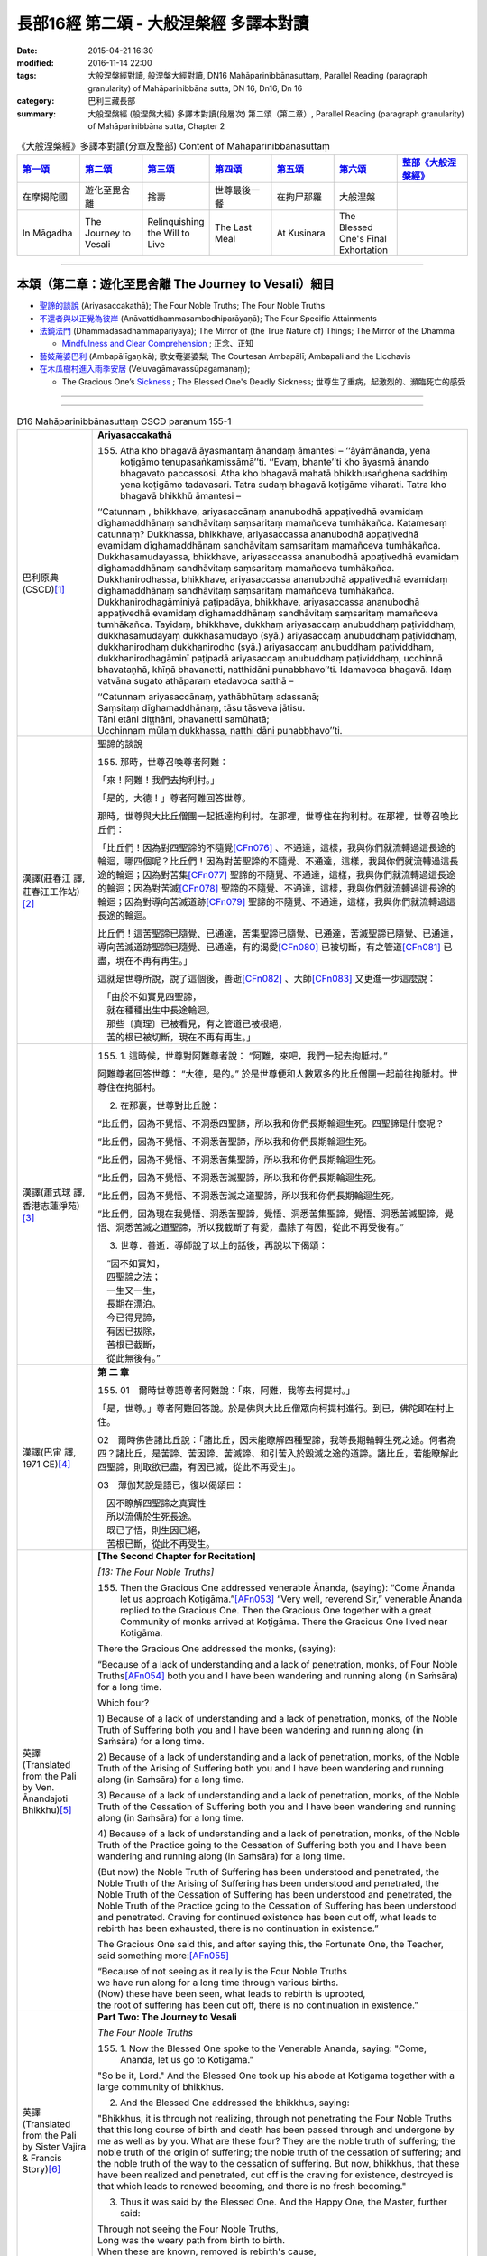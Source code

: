 長部16經 第二頌 - 大般涅槃經 多譯本對讀
#######################################

:date: 2015-04-21 16:30
:modified: 2016-11-14 22:00
:tags: 大般涅槃經對讀, 般涅槃大經對讀, DN16 Mahāparinibbānasuttaṃ, Parallel Reading (paragraph granularity) of Mahāparinibbāna sutta, DN 16, Dn16, Dn 16
:category: 巴利三藏長部
:summary: 大般涅槃經 (般涅槃大經) 多譯本對讀(段層次) 第二頌（第二章）, Parallel Reading (paragraph granularity) of Mahāparinibbāna sutta, Chapter 2

.. list-table:: 《大般涅槃經》多譯本對讀(分章及整部) Content of Mahāparinibbānasuttaṃ
   :widths: 14 14 14 14 14 14 16 
   :header-rows: 1

   * - `第一頌 <{filename}contrast-reading-chap1%zh.rst>`__
     - `第二頌 <{filename}contrast-reading-chap2%zh.rst>`__
     - `第三頌 <{filename}contrast-reading-chap3%zh.rst>`__
     - `第四頌 <{filename}contrast-reading-chap4%zh.rst>`__
     - `第五頌 <{filename}contrast-reading-chap5%zh.rst>`__
     - `第六頌 <{filename}contrast-reading-chap6%zh.rst>`__
     - `整部《大般涅槃經》 <{filename}contrast-reading-full-dn16%zh.rst>`__
   
   * - 在摩揭陀國
     - 遊化至毘舍離
     - 捨壽
     - 世尊最後一餐
     - 在拘尸那羅
     - 大般涅槃
     - 

   * - In Māgadha
     - The Journey to Vesali
     - Relinquishing the Will to Live
     - The Last Meal
     - At Kusinara
     - The Blessed One's Final Exhortation
     - 

---------------------------

本頌（第二章：遊化至毘舍離 The Journey to Vesali）細目
-------------------------------------------------------

- `聖諦的談說`_ (Ariyasaccakathā); The Four Noble Truths; The Four Noble Truths

- `不還者與以正覺為彼岸`_ (Anāvattidhammasambodhiparāyaṇā); The Four Specific Attainments

- `法鏡法門`_ (Dhammādāsadhammapariyāyā); The Mirror of (the True Nature of) Things; The Mirror of the Dhamma

  * `Mindfulness and Clear Comprehension`_ ; 正念、正知

- `藝妓蓭婆巴利`_ (Ambapālīgaṇikā); 歌女菴婆婆梨; The Courtesan Ambapālī; Ambapali and the Licchavis

- `在木瓜樹村進入雨季安居`_ (Veḷuvagāmavassūpagamanaṃ);

  * The Gracious One’s `Sickness`_ ; The Blessed One's Deadly Sickness; 世尊生了重病，起激烈的、瀕臨死亡的感受

--------------

.. raw:: html 

  本對讀包含下列數個版本，請自行勾選欲對讀之版本
  （感恩 <strong><a href="https://siongui.github.io/zh/pages/siong-ui-te.html">Siong-Ui Te 師兄</a></strong>
  提供程式支援）：
  
  <div id="option-contrast-reading"></div>

----

.. list-table:: D16 Mahāparinibbānasuttaṃ CSCD paranum 155-1
   :widths: 15 75
   :header-rows: 0
   :class: contrast-reading-table

   * - 巴利原典 (CSCD)\ [1]_ \ 
     - **Ariyasaccakathā**

       155. Atha kho bhagavā āyasmantaṃ ānandaṃ āmantesi – ‘‘āyāmānanda, yena koṭigāmo tenupasaṅkamissāmā’’ti. ‘‘Evaṃ, bhante’’ti kho āyasmā ānando bhagavato paccassosi. Atha kho bhagavā mahatā bhikkhusaṅghena saddhiṃ yena koṭigāmo tadavasari. Tatra sudaṃ bhagavā koṭigāme viharati. Tatra kho bhagavā bhikkhū āmantesi –

       ‘‘Catunnaṃ , bhikkhave, ariyasaccānaṃ ananubodhā appaṭivedhā evamidaṃ dīghamaddhānaṃ sandhāvitaṃ saṃsaritaṃ mamañceva tumhākañca. Katamesaṃ catunnaṃ? Dukkhassa, bhikkhave, ariyasaccassa ananubodhā appaṭivedhā evamidaṃ dīghamaddhānaṃ sandhāvitaṃ saṃsaritaṃ mamañceva tumhākañca. Dukkhasamudayassa, bhikkhave, ariyasaccassa ananubodhā appaṭivedhā evamidaṃ dīghamaddhānaṃ sandhāvitaṃ saṃsaritaṃ mamañceva tumhākañca. Dukkhanirodhassa, bhikkhave, ariyasaccassa ananubodhā appaṭivedhā evamidaṃ dīghamaddhānaṃ sandhāvitaṃ saṃsaritaṃ mamañceva tumhākañca. Dukkhanirodhagāminiyā paṭipadāya, bhikkhave, ariyasaccassa ananubodhā appaṭivedhā evamidaṃ dīghamaddhānaṃ sandhāvitaṃ saṃsaritaṃ mamañceva tumhākañca. Tayidaṃ, bhikkhave, dukkhaṃ ariyasaccaṃ anubuddhaṃ paṭividdhaṃ, dukkhasamudayaṃ dukkhasamudayo (syā.) ariyasaccaṃ anubuddhaṃ paṭividdhaṃ, dukkhanirodhaṃ dukkhanirodho (syā.) ariyasaccaṃ anubuddhaṃ paṭividdhaṃ, dukkhanirodhagāminī paṭipadā ariyasaccaṃ anubuddhaṃ paṭividdhaṃ, ucchinnā bhavataṇhā, khīṇā bhavanetti, natthidāni punabbhavo’’ti. Idamavoca bhagavā. Idaṃ vatvāna sugato athāparaṃ etadavoca satthā –

       | ‘‘Catunnaṃ ariyasaccānaṃ, yathābhūtaṃ adassanā;
       | Saṃsitaṃ dīghamaddhānaṃ, tāsu tāsveva jātisu.
       | Tāni etāni diṭṭhāni, bhavanetti samūhatā;
       | Ucchinnaṃ mūlaṃ dukkhassa, natthi dāni punabbhavo’’ti.

   * - 漢譯(莊春江 譯, 莊春江工作站)\ [2]_ \ 
     - \ _`聖諦的談說` \

       155. 那時，世尊召喚尊者阿難： 

       「來！阿難！我們去拘利村。」 

       「是的，大德！」尊者阿難回答世尊。 
      
       那時，世尊與大比丘僧團一起抵達拘利村。在那裡，世尊住在拘利村。在那裡，世尊召喚比丘們： 
      
       「比丘們！因為對四聖諦的不隨覺\ [CFn076]_ \、不通達，這樣，我與你們就流轉過這長途的輪迴，哪四個呢？比丘們！因為對苦聖諦的不隨覺、不通達，這樣，我與你們就流轉過這長途的輪迴；因為對苦集\ [CFn077]_ \聖諦的不隨覺、不通達，這樣，我與你們就流轉過這長途的輪迴；因為對苦滅\ [CFn078]_ \聖諦的不隨覺、不通達，這樣，我與你們就流轉過這長途的輪迴；因為對導向苦滅道跡\ [CFn079]_ \聖諦的不隨覺、不通達，這樣，我與你們就流轉過這長途的輪迴。 
      
       比丘們！這苦聖諦已隨覺、已通達，苦集聖諦已隨覺、已通達，苦滅聖諦已隨覺、已通達，導向苦滅道跡聖諦已隨覺、已通達，有的渴愛\ [CFn080]_ \已被切斷，有之管道\ [CFn081]_ \已盡，現在不再有再生。」

       這就是世尊所說，說了這個後，善逝\ [CFn082]_ \、大師\ [CFn083]_ \又更進一步這麼說：

       | 　「由於不如實見四聖諦， 
       | 　就在種種出生中長途輪迴。 
       | 　那些〔真理〕已被看見，有之管道已被根絕， 
       | 　苦的根已被切斷，現在不再有再生。」

   * - 漢譯(蕭式球 譯, 香港志蓮淨苑)\ [3]_ \ 
     - 155.  \1.\  這時候，世尊對阿難尊者說： “阿難，來吧，我們一起去拘胝村。”

       阿難尊者回答世尊： “大德，是的。” 於是世尊便和人數眾多的比丘僧團一起前往拘胝村。世尊住在拘胝村。

       2. 在那裏，世尊對比丘說：

       “比丘們，因為不覺悟、不洞悉四聖諦，所以我和你們長期輪迴生死。四聖諦是什麼呢？
       
       “比丘們，因為不覺悟、不洞悉苦聖諦，所以我和你們長期輪迴生死。

       “比丘們，因為不覺悟、不洞悉苦集聖諦，所以我和你們長期輪迴生死。

       “比丘們，因為不覺悟、不洞悉苦滅聖諦，所以我和你們長期輪迴生死。

       “比丘們，因為不覺悟、不洞悉苦滅之道聖諦，所以我和你們長期輪迴生死。

       “比丘們，因為現在我覺悟、洞悉苦聖諦，覺悟、洞悉苦集聖諦，覺悟、洞悉苦滅聖諦，覺悟、洞悉苦滅之道聖諦，所以我截斷了有愛，盡除了有因，從此不再受後有。”

       3. 世尊．善逝．導師說了以上的話後，再說以下偈頌：

       | 　“因不如實知，
       | 　四聖諦之法；
       | 　一生又一生，
       | 　長期在漂泊。
       | 　今已得見諦，
       | 　有因已拔除，
       | 　苦根已截斷，
       | 　從此無後有。”

   * - 漢譯(巴宙 譯, 1971 CE)\ [4]_ \ 
     - **第 二 章**

       155. 01　爾時世尊語尊者阿難說：「來，阿難，我等去柯提村。」

       「是，世尊。」尊者阿難回答說。於是佛與大比丘僧眾向柯提村進行。到已，佛陀即在村上住。

       02　爾時佛告諸比丘說：「諸比丘，因未能瞭解四種聖諦，我等長期輪轉生死之途。何者為四？諸比丘，是苦諦、苦因諦、苦滅諦、和引苦入於毀滅之途的道諦。諸比丘，若能瞭解此四聖諦，則取欲已盡，有因已滅，從此不再受生」。

       03　薄伽梵說是語已，復以偈頌曰：
   
       | 　因不瞭解四聖諦之真實性
       | 　所以流傳於生死長途。
       | 　既已了悟，則生因已絕，
       | 　苦根已斷，從此不再受生。

   * - 英譯(Translated from the Pali by Ven. Ānandajoti Bhikkhu)\ [5]_ \ 
     - **[The Second Chapter for Recitation]**

       *[13: The Four Noble Truths]*

       155. Then the Gracious One addressed venerable Ānanda, (saying): “Come Ānanda let us approach Koṭigāma.”\ [AFn053]_ \ “Very well, reverend Sir,” venerable Ānanda replied to the Gracious One. Then the Gracious One together with a great Community of monks arrived at Koṭigāma. There the Gracious One lived near Koṭigāma.

       There the Gracious One addressed the monks, (saying):

       “Because of a lack of understanding and a lack of penetration, monks, of Four Noble Truths\ [AFn054]_ \ both you and I have been wandering and running along (in Saṁsāra) for a long time.

       Which four?

       \1)\  Because of a lack of understanding and a lack of penetration, monks, of the Noble Truth of Suffering both you and I have been wandering and running along (in Saṁsāra) for a long time.

       \2)\  Because of a lack of understanding and a lack of penetration, monks, of the Noble Truth of the Arising of Suffering both you and I have been wandering and running along (in Saṁsāra) for a long time.

       \3)\  Because of a lack of understanding and a lack of penetration, monks, of the Noble Truth of the Cessation of Suffering both you and I have been wandering and running along (in Saṁsāra) for a long time.

       \4)\  Because of a lack of understanding and a lack of penetration, monks, of the Noble Truth of the Practice going to the Cessation of Suffering both you and I have been wandering and running along (in Saṁsāra) for a long time.

       (But now) the Noble Truth of Suffering has been understood and penetrated, the Noble Truth of the Arising of Suffering has been understood and penetrated, the Noble Truth of the Cessation of Suffering has been understood and penetrated, the Noble Truth of the Practice going to the Cessation of Suffering has been understood and penetrated. Craving for continued existence has been cut off, what leads to rebirth has been exhausted, there is no continuation in existence.”

       The Gracious One said this, and after saying this, the Fortunate One, the Teacher, said something more:\ [AFn055]_ \

       | “Because of not seeing as it really is the Four Noble Truths 
       | we have run along for a long time through various births. 
       | (Now) these have been seen, what leads to rebirth is uprooted, 
       | the root of suffering has been cut off, there is no continuation in existence.”

   * - 英譯(Translated from the Pali by Sister Vajira & Francis Story)\ [6]_ \
     - **Part Two: The Journey to Vesali**

       *The Four Noble Truths*
       
       155.  \1.\  Now the Blessed One spoke to the Venerable Ananda, saying: "Come, Ananda, let us go to Kotigama."

       "So be it, Lord." And the Blessed One took up his abode at Kotigama together with a large community of bhikkhus.

       2. And the Blessed One addressed the bhikkhus, saying:

       "Bhikkhus, it is through not realizing, through not penetrating the Four Noble Truths that this long course of birth and death has been passed through and undergone by me as well as by you. What are these four? They are the noble truth of suffering; the noble truth of the origin of suffering; the noble truth of the cessation of suffering; and the noble truth of the way to the cessation of suffering. But now, bhikkhus, that these have been realized and penetrated, cut off is the craving for existence, destroyed is that which leads to renewed becoming, and there is no fresh becoming."
       
       3. Thus it was said by the Blessed One. And the Happy One, the Master, further said:

       | Through not seeing the Four Noble Truths,
       | Long was the weary path from birth to birth.
       | When these are known, removed is rebirth's cause,
       | The root of sorrow plucked; then ends rebirth.

.. list-table:: D16 Mahāparinibbānasuttaṃ CSCD paranum 155-2
   :widths: 15 75
   :header-rows: 0
   :class: contrast-reading-table

   * - 巴利原典 (CSCD)\ [1]_ \ 
     - Tatrapi sudaṃ bhagavā koṭigāme viharanto etadeva bahulaṃ bhikkhūnaṃ dhammiṃ kathaṃ karoti – ‘‘iti sīlaṃ, iti samādhi, iti paññā. Sīlaparibhāvito samādhi mahapphalo hoti mahānisaṃso. Samādhiparibhāvitā paññā mahapphalā hoti mahānisaṃsā. Paññāparibhāvitaṃ cittaṃ sammadeva āsavehi vimuccati, seyyathidaṃ – kāmāsavā, bhavāsavā, avijjāsavā’’ti.

   * - 漢譯(莊春江 譯, 莊春江工作站)\ [2]_ \ 
     - 在那裡，當世尊住在拘利村時，他也對比丘們多作這法說： 
      
       「像這樣是戒；像這樣是定；像這樣是慧，當已遍修習戒時，定有大果、大效益；當已遍修習定時，慧有大果、大效益；已遍修習慧的心就完全地解脫煩惱，即：欲的煩惱、有的煩惱、無明的煩惱。」

   * - 漢譯(蕭式球 譯, 香港志蓮淨苑)\ [3]_ \ 
     - \4.\  世尊住在拘胝村的時候，常對比丘說的，是有關戒、有關定、有關慧的教法──戒成熟時便得定，是大果報、大利益；定成熟時便得慧，是大果報、大利益；慧成熟時心便能徹底解脫欲漏、有漏、見漏、無明漏。

   * - 漢譯(巴宙 譯, 1971 CE)\ [4]_ \ 
     - 04　薄伽梵在柯提村住時亦向諸比丘如是宣說關於戒定慧的法要。彼謂：「修戒則定有很大利益與果報；修定則慧有很大利益與果報；修慧則心從漏得解脫－－欲漏、有漏、見漏及無明漏。」

   * - 英譯(Translated from the Pali by Ven. Ānandajoti Bhikkhu)\ [5]_ \ 
     - There also the Gracious One, while living in Koṭigāma, spoke frequently to the monks about the Teaching, (saying):
       
       “Such is virtue, such is concentration, such is wisdom, when virtue is well-developed it yields great fruit and brings great advantages in regard to concentration, when concentration is well-developed it yields great fruit and brings great advantages in regard to wisdom, when wisdom is well-developed the mind is completely liberated from the pollutants, that is to say: the pollutant of sensuality, the pollutant of (craving for) continued existence, the pollutant of ignorance.”
 
   * - 英譯(Translated from the Pali by Sister Vajira & Francis Story)\ [6]_ \
     - \4.\  And also at Kotigama the Blessed One often gave counsel to the bhikkhus thus: "Such and such is virtue; such and such is concentration; and such and such is wisdom. Great becomes the fruit, great is the gain of concentration when it is fully developed by virtuous conduct; great becomes the fruit, great is the gain of wisdom when it is fully developed by concentration; utterly freed from the taints of lust, becoming, and ignorance is the mind that is fully developed in wisdom."

.. list-table:: D16 Mahāparinibbānasuttaṃ CSCD paranum 156
   :widths: 15 75
   :header-rows: 0
   :class: contrast-reading-table

   * - 巴利原典 (CSCD)\ [1]_ \ 
     - **Anāvattidhammasambodhiparāyaṇā**

       156. Atha kho bhagavā koṭigāme yathābhirantaṃ viharitvā āyasmantaṃ ānandaṃ āmantesi – ‘‘āyāmānanda, yena nātikā nādikā (syā. pī.) tenupaṅkamissāmā’’ti. ‘‘Evaṃ, bhante’’ti kho āyasmā ānando bhagavato paccassosi. Atha kho bhagavā mahatā bhikkhusaṅghena saddhiṃ yena nātikā tadavasari. Tatrapi sudaṃ bhagavā nātike viharati giñjakāvasathe. Atha kho āyasmā ānando yena bhagavā tenupasaṅkami; upasaṅkamitvā bhagavantaṃ abhivādetvā ekamantaṃ nisīdi. Ekamantaṃ nisinno kho āyasmā ānando bhagavantaṃ etadavoca – ‘‘sāḷho nāma, bhante, bhikkhu nātike kālaṅkato, tassa kā gati, ko abhisamparāyo? Nandā nāma, bhante, bhikkhunī nātike kālaṅkatā, tassā kā gati, ko abhisamparāyo? Sudatto nāma, bhante, upāsako nātike kālaṅkato, tassa kā gati, ko abhisamparāyo? Sujātā nāma, bhante, upāsikā nātike kālaṅkatā, tassā kā gati , ko abhisamparāyo? Kukkuṭo kakudho (syā.) nāma, bhante, upāsako nātike kālaṅkato, tassa kā gati, ko abhisamparāyo? Kāḷimbo kāliṅgo (pī.), kāraḷimbo (syā.) nāma, bhante, upāsako…pe… nikaṭo nāma, bhante, upāsako… kaṭissaho kaṭissabho (sī. pī.) nāma, bhante, upāsako… tuṭṭho nāma, bhante, upāsako… santuṭṭho nāma, bhante, upāsako… bhaddo bhaṭo (syā.) nāma, bhante, upāsako… subhaddo subhaṭo (syā.) nāma, bhante, upāsako nātike kālaṅkato, tassa kā gati, ko abhisamparāyo’’ti?

   * - 漢譯(莊春江 譯, 莊春江工作站)\ [2]_ \ 
     - \ _`不還者與以正覺為彼岸` \

       156.  那時，世尊如其意住在拘利村後，召喚尊者阿難： 
      
       「來！阿難！我們去親戚村。」 
      
       「是的，大德！」尊者阿難回答世尊。 
      
       那時，世尊與大比丘僧團一起抵達親戚村\ [CFn084]_ \，在那裡，世尊住在親戚村的磚屋中。 
      
       那時，尊者阿難去見世尊。抵達後，向世尊問訊，接著在一旁坐下。在一旁坐好後，尊者阿難對世尊這麼說： 
      
       「大德！名叫薩哈的比丘在親戚村死了，他的去處是什麼？來世是什麼？大德！名叫難陀的比丘尼在親戚村死了，她的去處是什麼？來世是什麼？大德！名叫善施的優婆塞在親戚村死了，他的去處是什麼？來世是什麼？大德！名叫善生的優婆夷\ [CFn085]_ \在親戚村死了，她的去處是什麼？來世是什麼？大德！名叫公雞的優婆塞在親戚村死了，他的去處是什麼？來世是什麼？大德！名叫迦哩巴的優婆塞……（中略）大德！名叫尼迦達的優婆塞……（中略）大德！名叫迦低沙哈的優婆塞……（中略）大德！名叫滿足的優婆塞……（中略）大德！名叫善滿足的優婆塞……（中略）大德！名叫吉祥的優婆塞……（中略）大德！名叫善吉祥的優婆塞在親戚村死了，他的去處是什麼？來世是什麼？」

   * - 漢譯(蕭式球 譯, 香港志蓮淨苑)\ [3]_ \ 
     - 156.  \5.\  世尊在拘胝村住了一段時間後，便對阿難尊者說： “阿難，來吧，我們一起去那提迦。”

       阿難尊者回答世尊： “大德，是的。” 於是世尊便和人數眾多的比丘僧團一起前往那提迦。世尊住在那提迦的磚屋。

       6. 這時候，阿難尊者去到世尊那裏，對世尊作禮，然後坐在一邊。阿難尊者對世尊說： “大德，在那提迦有一位名叫沙蘭的比丘命終，他的去向怎麼樣？他的下一生怎麼樣呢？

       “大德，在那提迦有一位名叫難陀的比丘尼命終，她的去向怎麼樣？她的下一生怎麼樣呢？

       “大德，在那提迦有一位名叫須達多的優婆塞命終，他的去向怎麼樣？他的下一生怎麼樣呢？

       “大德，在那提迦有一位名叫須闍多的優婆夷命終，她的去向怎麼樣？她的下一生怎麼樣呢？

       “大德，在那提迦有一位名叫迦拘陀的優婆塞命終，他的去向怎麼樣？他的下一生怎麼樣呢？

       “大德，在那提迦有一位名叫迦楞伽的優婆塞……名叫尼迦多的優婆塞……名叫迦胝沙婆的優婆塞……名叫兜哆的優婆塞……名叫散兜哆的優婆塞……名叫跋陀的優婆塞……名叫須跋陀的優婆塞命終，他的去向怎麼樣？他的下一生怎麼樣呢？”

   * - 漢譯(巴宙 譯, 1971 CE)\ [4]_ \ 
     - 156. 05　爾時薄伽梵在柯提村隨宜住已，語尊者阿難說：「來，阿難，我等去那低卡。」

       「是，世尊。」尊者阿難回答說。於是佛與大比丘僧眾向那低卡進行。到已，佛陀住在磚屋。

       06　爾時尊者阿難走向佛前向佛作禮，就座其側以後，白佛言：「世尊，有名沙爾哈比丘者死在那低卡，彼轉生何處？命運如何？世尊，有名難陀比丘尼者死在那低卡，伊轉生何處，命運如何？」同時並問及優婆塞蘇達塔，優婆夷蘇伽塔，優婆塞卡苦陀，羯𩜁伽，尼卡達，卡提沙跋，兔他，山兔他，蘇跋陀等，彼等轉生何處及命運如何。

   * - 英譯(Translated from the Pali by Ven. Ānandajoti Bhikkhu)\ [5]_ \ 
     - **[14: The Mirror of (the True Nature of) Things]**

       156. Then the Gracious One, after living near Koṭigāma for as long as he liked, addressed venerable Ānanda, (saying): “Come Ānanda let us approach the Nādikas.”\ [AFn056]_ \

       “Very well, reverend Sir,” venerable Ānanda replied to the Gracious One. Then the Gracious One together with a great Community of monks arrived at the Nādikas. There the Gracious One lived near (one of) the Nādikas in the Brick House.

       Then venerable Ānanda approached the Gracious One, and after approaching and worshipping the Gracious One, he sat down on one side. While sitting on one side venerable Ānanda said this to the Gracious One:

       “The monk named Sāḷha, reverend Sir, has died in Nādika, what was his destination? What was his future state?

       The nun named Nandā, reverend Sir, has died in Nādika, what was her destination? What was her future state?

       The layman named Sudatta, reverend Sir, has died in Nādika, what was his destination? What was his future state?

       The laywoman named Sujātā, reverend Sir, has died in Nādika, what was her destination? What was her future state?

       The layman named Kakudha, reverend Sir, has died in Nādika, what was his destination? What was his future state?

       The layman named Kāliṅga, reverend Sir, has died in Nādika, what was his destination? What was his future state?

       The layman named Nikaṭa, reverend Sir, has died in Nādika, what was his destination? What was his future state?

       The layman named Kaṭissaha, reverend Sir, has died in Nādika, what was his destination? What was his future state?

       The layman named Tuṭṭha, reverend Sir, has died in Nādika, what was his destination? What was his future state?

       The layman named Santuṭṭha, reverend Sir, has died in Nādika, what was his destination? What was his future state?

       The layman named Bhadda, reverend Sir, has died in Nādika, what was his destination? What was his future state?

       The layman named Subhadda, reverend Sir, has died in Nādika, what was his destination? What was his future state?”
 
   * - 英譯(Translated from the Pali by Sister Vajira & Francis Story)\ [6]_ \
     - 156.  \5.\  When the Blessed One had stayed at Kotigama as long as he pleased, he spoke to the Venerable Ananda, saying: "Come, Ananda, let us go to Nadika."

       "So be it, Lord." And the Blessed One took up his abode in Nadika together with a large community of bhikkhus, staying in the Brick House.

       **The Four Specific Attainments**

       6. Then the Venerable Ananda approached the Blessed One and, after greeting him respectfully, sat down at one side. And he said to the Blessed One: "Here in Nadika, Lord, there have passed away the bhikkhu Salha and the bhikkhuni Nanda. Likewise there have passed away the layman Sudatta and the laywoman Sujata; likewise the layman Kakudha, Kalinga, Nikata, Katissabha, Tuttha, Santuttha, Bhadda, and Subhadda. What is their destiny, Lord? What is their future state?"

.. list-table:: D16 Mahāparinibbānasuttaṃ CSCD paranum 157
   :widths: 15 75
   :header-rows: 0
   :class: contrast-reading-table

   * - 巴利原典 (CSCD)\ [1]_ \ 
     - 157.  ‘‘Sāḷho, ānanda, bhikkhu āsavānaṃ khayā anāsavaṃ cetovimuttiṃ paññāvimuttiṃ diṭṭheva dhamme sayaṃ abhiññā sacchikatvā upasampajja vihāsi. Nandā, ānanda, bhikkhunī pañcannaṃ orambhāgiyānaṃ saṃyojanānaṃ parikkhayā opapātikā tattha parinibbāyinī anāvattidhammā tasmā lokā. Sudatto, ānanda, upāsako tiṇṇaṃ saṃyojanānaṃ parikkhayā rāgadosamohānaṃ tanuttā sakadāgāmī sakideva imaṃ lokaṃ āgantvā dukkhassantaṃ karissati. Sujātā, ānanda, upāsikā tiṇṇaṃ saṃyojanānaṃ parikkhayā sotāpannā avinipātadhammā niyatā sambodhiparāyaṇā parāyanā (sī. syā. pī. ka.). Kukkuṭo, ānanda, upāsako pañcannaṃ orambhāgiyānaṃ saṃyojanānaṃ parikkhayā opapātiko tattha parinibbāyī anāvattidhammo tasmā lokā. Kāḷimbo, ānanda, upāsako…pe… nikaṭo, ānanda, upāsako… kaṭissaho , ānanda, upāsako… tuṭṭho, ānanda, upāsako … santuṭṭho, ānanda, upāsako… bhaddo, ānanda, upāsako… subhaddo, ānanda, upāsako pañcannaṃ orambhāgiyānaṃ saṃyojanānaṃ parikkhayā opapātiko tattha parinibbāyī anāvattidhammo tasmā lokā . Paropaññāsaṃ, ānanda, nātike upāsakā kālaṅkatā, pañcannaṃ orambhāgiyānaṃ saṃyojanānaṃ parikkhayā opapātikā tattha parinibbāyino anāvattidhammā tasmā lokā. Sādhikā navuti chādhikā navuti (syā.), ānanda, nātike upāsakā kālaṅkatā tiṇṇaṃ saṃyojanānaṃ parikkhayā rāgadosamohānaṃ tanuttā sakadāgāmino sakideva imaṃ lokaṃ āgantvā dukkhassantaṃ karissanti. Sātirekāni dasātirekāni (syā.), ānanda, pañcasatāni nātike upāsakā kālaṅkatā, tiṇṇaṃ saṃyojanānaṃ parikkhayā sotāpannā avinipātadhammā niyatā sambodhiparāyaṇā.

   * - 漢譯(莊春江 譯, 莊春江工作站)\ [2]_ \ 
     - 157. 「阿難！薩哈比丘以諸煩惱的滅盡，以證智\ [CFn086]_ \自作證後，在當生中進入後住於\ [CFn087]_ \無煩惱的心解脫\ [CFn088]_ \、慧解脫\ [CFn089]_ \。阿難！難陀比丘尼以五下分結\ [CFn090]_ \的滅盡而為化生\ [CFn091]_ \者，在那裡入了究竟涅槃，為不從彼世轉回者。阿難！善施優婆塞以三結的滅盡，以貪、瞋、癡薄，為一來\ [CFn092]_ \者，只來此世一回後，將得到苦的結束\ [CFn093]_ \。阿難！善生優婆夷以三結的滅盡，為入流者\ [CFn094]_ \，不墮惡趣法、決定\ [CFn095]_ \、以正覺為彼岸\ [CFn096]_ \。阿難！公雞優婆塞以五下分結的滅盡而為化生者，在那裡入了究竟涅槃，為不從彼世轉回者。阿難！迦哩巴優婆塞……（中略）阿難！尼迦達優婆塞……（中略）阿難！迦低沙哈優婆塞……（中略）阿難！滿足優婆塞……（中略）阿難！善滿足優婆塞……（中略）阿難！吉祥優婆塞……（中略）阿難！善吉祥優婆塞以五下分結的滅盡而為化生者，在那裡入了究竟涅槃，為不從彼世轉回者。阿難！超過五十位在親戚村死去的優婆塞以五下分結的滅盡而為化生者，在那裡入了究竟涅槃，為不從彼世轉回者。阿難！九十多位在親戚村死去的優婆塞以三結的滅盡，以貪、瞋、癡薄，為一來者，只來此世一回後，將得到苦的結束。阿難！超過五百位在親戚村死去的優婆塞以三結的滅盡，為入流者，不墮惡趣法、決定、以正覺為彼岸。

   * - 漢譯(蕭式球 譯, 香港志蓮淨苑)\ [3]_ \ 
     - 157.  \7.\  “阿難，沙蘭比丘清除了各種漏，現生以無比智來體證無漏、心解脫、慧解脫。

       “阿難，難陀比丘尼斷除了五下分結，在上界化生，在那裏入滅，不會從那世間回來。

       “阿難，須達多優婆塞斷除了三結，貪欲、瞋恚、愚癡薄，是斯陀含，返回這個世間一次之後苦便會終結。

       “阿難，須闍多優婆夷斷除了三結，是須陀洹，不會墮落惡道，肯定會得到覺悟。

       “阿難，迦拘陀優婆塞斷除了五下分結，在上界化生，在那裏入滅，不會從那世間回來。

       “阿難，迦楞伽優婆塞……阿難，尼迦多優婆塞……阿難，迦胝沙婆優婆塞……阿難，兜哆優婆塞……阿難，散兜哆優婆塞……阿難，跋陀優婆塞……阿難，須跋陀優婆塞斷除了五下分結，在上界化生，在那裏入滅，不會從那世間回來。

       “阿難，在那提迦有五十多位命終的優婆塞斷除了五下分結，在上界化生，在那裏入滅，不會從那世間回來。

       “阿難，在那提迦有九十多位命終的優婆塞斷除了三結，貪欲、瞋恚、愚癡薄，是斯陀含，返回這個世間一次之後苦便會終結。

       “阿難，在那提迦有五百多位命終的優婆塞斷除了三結，是須陀洹，不會墮落惡道，肯定會得到覺悟。

   * - 漢譯(巴宙 譯, 1971 CE)\ [4]_ \ 
     - 157. 07　「阿難，沙爾哈比丘，彼於此世之身漏己盡，已證悟心解脫、慧解脫及獲得阿𩜁漢果。阿難，難陀比丘尼已斷除束縛人群於此欲界的五縛，已投生天界，於彼處寂滅後，即不復再來此世。阿難，優婆塞蘇達塔已斷除三結，並減削淫、怒、癡，已證斯陀含果，只轉世一次，即得苦竟。阿難，優婆夷蘇伽塔已斷除三結，已獲取不墮惡趣的須陀洹果，必證佛果。阿難，優婆塞卡苦陀已斷除束縛人群於此欲界的五縛，已投生天界，於彼寂滅後，即不再來此世。阿難，優婆塞羯𩜁伽，尼卡達、卡提沙跋、兔他、山兔他、跋陀、蘇跋陀等已斷除束縛人群於此欲界的五縛，已投生天界，於彼寂滅後，即不再來此世。阿難，復有五十餘位優婆塞死在那低卡者，亦復如是。阿難，更有九十餘位優婆塞死在那低卡者，已斷除三結，並減削淫怒癡，已證得斯陀含果，只轉世一次，即得苦竟。阿難，復有五百餘位優婆塞死在那低卡者，已斷除三結，已獲取不墮惡趣的須陀洹果，必證佛果。

   * - 英譯(Translated from the Pali by Ven. Ānandajoti Bhikkhu)\ [5]_ \ 
     - 157.  “The monk Sāḷha, Ānanda, through the destruction of the pollutants, without pollutants, freed in mind, freed through wisdom, dwelt having known, having directly experienced, and having attained (Nibbāna) himself in this very life.\ [AFn057]_ \

       The nun Nandā, Ānanda, through the complete destruction of the five lower fetters has arisen spontaneously (in the Brahmā worlds), and will attain Final Emancipation there, without returning from that world.\ [AFn058]_ \

       The layman Sudatta, Ānanda, through the complete destruction of three fetters, and the diminuation of passion, hatred, and delusion, is a Once-Returner, and will return only once more to this world, and (then) will make an end to suffering.

       The laywoman Sujātā, Ānanda, through the complete destruction of three fetters, is a Stream-Enterer, is no longer subject to falling (into the lower realms), and has a fixed destiny ending in Final Awakening.

       The layman Kakudha, Ānanda, through the complete destruction of the five lower fetters has arisen spontaneously (in the Brahmā worlds), and will attain Final Emancipation there, without returning from that world.

       The layman Kāliṅga, Ānanda, through the complete destruction of the five lower fetters has arisen spontaneously (in the Brahmā worlds), and will attain Final Emancipation there, without returning from that world.

       The layman Nikaṭa, Ānanda, through the complete destruction of the five lower fetters has arisen spontaneously (in the Brahmā worlds), and will attain Final Emancipation there, without returning from that world.

       The layman Kaṭissaha, Ānanda, through the complete destruction of the five lower fetters has arisen spontaneously (in the Brahmā worlds), and will attain Final Emancipation there, without returning from that world.

       The layman Tuṭṭha, Ānanda, through the complete destruction of the five lower fetters has arisen spontaneously (in the Brahmā worlds), and will attain Final Emancipation there, without returning from that world.

       The layman Santuṭṭha, Ānanda, through the complete destruction of the five lower fetters has arisen spontaneously (in the Brahmā worlds), and will attain Final Emancipation there, without returning from that world.

       The layman Bhadda, Ānanda, through the complete destruction of the five lower fetters has arisen spontaneously (in the Brahmā worlds), and will attain Final Emancipation there, without returning from that world.

       The layman Subhadda, Ānanda, through the complete destruction of the five lower fetters has arisen spontaneously (in the Brahmā worlds), and will attain Final Emancipation there, without returning from that world.

       More than fifty laymen, Ānanda, have died in Nādika who, through the complete destruction of the five lower fetters have arisen spontaneously (in the Brahmā worlds), and will attain Final Emancipation there, without returning from that world. In excess of ninety laymen, Ānanda, have died in Nādika who, through the complete destruction of three fetters, and the diminuation of passion, hatred, and delusion are Once-Returners, and will return only once more to this world, and (then) will make an end to suffering.

       In excess of five-hundred laymen, Ānanda, have died in Nādika who, through the complete destruction of three fetters, are Stream-Enterers, no longer subject to falling (into the lower realms), and have a fixed destiny ending in Final Awakening.
 
   * - 英譯(Translated from the Pali by Sister Vajira & Francis Story)\ [6]_ \
     - 157.  \7.\  "The bhikkhu Salha, Ananda, through the destruction of the taints in this very lifetime has attained to the taint-free deliverance of mind and deliverance through wisdom, having directly known and realized it by himself.\ [VFn17]_ \ 

       "The bhikkhuni Nanda, Ananda, through the destruction of the five lower fetters (that bind beings to the world of the senses), has arisen spontaneously (among the Suddhavasa deities) and will come to final cessation in that very place, not liable to return from that world.

       "The layman Sudatta, Ananda, through the destruction of the three fetters (self-belief, doubt, and faith in the efficacy of rituals and observances), and the lessening of lust, hatred, and delusion, has become a once-returner and is bound to make an end of suffering after having returned but once more to this world.

       "The laywoman Sujata, Ananda, through the destruction of the three fetters has become a stream-enterer, and is safe from falling into the states of misery, assured, and bound for Enlightenment.

       "The layman Kakudha, Ananda, through the destruction of the five lower fetters (that bind beings to the world of the senses), has arisen spontaneously (among the Suddhavasa deities), and will come to final cessation in that very place, not liable to return from that world.

       "So it is with Kalinga, Nikata, Katissabha, Tuttha, Santuttha, Bhadda, and Subhadda, and with more than fifty laymen in Nadika. More than ninety laymen who have passed away in Nadika, Ananda, through the destruction of the three fetters, and the lessening of lust, hatred, and delusion, have become once-returners and are bound to make an end of suffering after having returned but once more to this world.

       "More than five hundred laymen who have passed away in Nadika, Ananda, through the complete destruction of the three fetters have become stream-enterers, and are safe from falling into the states of misery, assured, and bound for Enlightenment.

.. list-table:: D16 Mahāparinibbānasuttaṃ CSCD paranum 158
   :widths: 15 75
   :header-rows: 0
   :class: contrast-reading-table

   * - 巴利原典 (CSCD)\ [1]_ \ 
     - **Dhammādāsadhammapariyāyā**

       158. ‘‘Anacchariyaṃ kho panetaṃ, ānanda, yaṃ manussabhūto kālaṅkareyya. Tasmiṃyeva tasmiṃ tasmiṃ ce (sī. pī.), tasmiṃ tasmiṃ kho (syā.) kālaṅkate tathāgataṃ upasaṅkamitvā etamatthaṃ pucchissatha, vihesā hesā, ānanda, tathāgatassa. Tasmātihānanda, dhammādāsaṃ nāma dhammapariyāyaṃ desessāmi, yena samannāgato ariyasāvako ākaṅkhamāno attanāva attānaṃ byākareyya – ‘khīṇanirayomhi khīṇatiracchānayoni khīṇapettivisayo khīṇāpāyaduggativinipāto, sotāpannohamasmi avinipātadhammo niyato sambodhiparāyaṇo’ti.

   * - 漢譯(莊春江 譯, 莊春江工作站)\ [2]_ \ 
     - \ _`法鏡法門` \

       158. 阿難！生為人會死去並非不可思議，如果當每一個死了，你們都來問如來這些事，阿難！這對如來也會是個麻煩。阿難！因此，在這裡，我將教導名叫法鏡法門\ [CFn097]_ \，已具備此的聖弟子\ [CFn098]_ \，當他願意時，他就能由自己記說自己：『於地獄已盡，畜生界已盡，餓鬼界\ [CFn099]_ \已盡，苦界\ [CFn069]_ \、惡趣、下界\ [CFn071]_ \已盡，我是入流者，不墮惡趣法、決定、以正覺為彼岸。』

   * - 漢譯(蕭式球 譯, 香港志蓮淨苑)\ [3]_ \ 
     - 158.  \8.\  “阿難，人的命終並不是稀奇的事情，如果人人命終後你都找如來問這些問題，可真是煩擾如來。因此，我要說一個稱為 ‘法鏡’ 的法義。聖弟子如果具有這面法鏡，可以為自己授記： ‘我已盡除地獄、畜生、餓鬼等惡道；我是須陀洹，不會墮落惡道，肯定會得到覺悟。’

   * - 漢譯(巴宙 譯, 1971 CE)\ [4]_ \ 
     - 158. 08　「阿難，人生有死，何足為奇。若每死一人，皆來問我，使我疲乏之至。因此，阿難，我將為汝宣說法鏡。若聖弟子有此，即能預知其未來：地獄已毀，我不墮於畜生、餓鬼及其他苦趣。我已獲取不墮惡趣的須陀洹果，必證佛果。

   * - 英譯(Translated from the Pali by Ven. Ānandajoti Bhikkhu)\ [5]_ \ 
     - 158. But it is not such a wonder, Ānanda, that those who have become human should die, but if (every time) there is a death in this place, after approaching the Realised One, you were to ask about it, Ānanda, that would be troublesome\ [AFn059]_ \ to the Realised One.

       Therefore, Ānanda, I will teach (this) presentation of the Teaching called the Mirror of (the True Nature of) Things, endowed with which a Noble Disciple desiring to do so may declare about himself: ‘Exhausted is (birth in) Hell, exhausted is (birth in) an animal's womb, exhausted is (birth in) the realm of the Fallen Spirits, exhausted is falling into an unfortunate destiny in the lower realms, I am a Stream-Enterer, no longer subject to falling (into the lower realms), and have a fixed destiny ending in Final Awakening.’
 
   * - 英譯(Translated from the Pali by Sister Vajira & Francis Story)\ [6]_ \
     - **The Mirror of the Dhamma**

       158.  \8.\  "But truly, Ananda, it is nothing strange that human beings should die. But if each time it happens you should come to the Tathagata and ask about them in this manner, indeed it would be troublesome to him. Therefore, Ananda, I will give you the teaching called the Mirror of the Dhamma, possessing which the noble disciple, should he so desire, can declare of himself: 'There is no more rebirth for me in hell, nor as an animal or ghost, nor in any realm of woe. A stream-enterer am I, safe from falling into the states of misery, assured am I and bound for Enlightenment.'"

.. list-table:: D16 Mahāparinibbānasuttaṃ CSCD paranum 159-1
   :widths: 15 75
   :header-rows: 0
   :class: contrast-reading-table

   * - 巴利原典 (CSCD)\ [1]_ \ 
     - 159. ‘‘Katamo ca so, ānanda, dhammādāso dhammapariyāyo, yena samannāgato ariyasāvako ākaṅkhamāno attanāva attānaṃ byākareyya – ‘khīṇanirayomhi khīṇatiracchānayoni khīṇapettivisayo khīṇāpāyaduggativinipāto, sotāpannohamasmi avinipātadhammo niyato sambodhiparāyaṇo’ti?

   * - 漢譯(莊春江 譯, 莊春江工作站)\ [2]_ \ 
     - 159. 而，阿難！什麼是法鏡法門，已具備此的聖弟子，當他願意時，他就能由自己記說自己：『於地獄已盡，畜生界已盡，餓鬼界已盡，苦界、惡趣、下界已盡，我是入流者，不墮惡趣法、決定、以正覺為彼岸。』呢？

   * - 漢譯(蕭式球 譯, 香港志蓮淨苑)\ [3]_ \ 
     - 159.  \9.\  “阿難，什麼是法鏡的法義呢？

   * - 漢譯(巴宙 譯, 1971 CE)\ [4]_ \ 
     - 159. 09　「阿難，何名法鏡？若聖弟子有此，即能預知其未來：地獄已毀，我不墮於畜生、餓鬼及其他苦趣？

   * - 英譯(Translated from the Pali by Ven. Ānandajoti Bhikkhu)\ [5]_ \ 
     - 159. And what, Ānanda, is (this) presentation of the Teaching called the Mirror of (the True Nature of) Things, endowed with which a Noble Disciple desiring to do so may declare about himself: ‘Exhausted is (birth in) Hell, exhausted is (birth in) an animal's womb, exhausted is (birth in) the realm of the Fallen Spirits, exhausted is falling into an unfortunate destiny in the lower realms, I am a Stream-Enterer, no longer subject to falling (into the lower realms), and have a fixed destiny ending in Final Awakening’?
 
   * - 英譯(Translated from the Pali by Sister Vajira & Francis Story)\ [6]_ \
     - 159.  \9.\  "And what, Ananda, is that teaching called the Mirror of Dhamma, possessing which the noble disciple may thus declare of himself?

.. list-table:: D16 Mahāparinibbānasuttaṃ CSCD paranum 159-2
   :widths: 15 75
   :header-rows: 0
   :class: contrast-reading-table

   * - 巴利原典 (CSCD)\ [1]_ \ 
     - ‘‘Idhānanda , ariyasāvako buddhe aveccappasādena samannāgato hoti – ‘itipi so bhagavā arahaṃ sammāsambuddho vijjācaraṇasampanno sugato lokavidū anuttaro purisadammasārathi satthā devamanussānaṃ buddho bhagavā’ti.

       ‘‘Dhamme aveccappasādena samannāgato hoti – ‘svākkhāto bhagavatā dhammo sandiṭṭhiko akāliko ehipassiko opaneyyiko paccattaṃ veditabbo viññūhī’ti.

       ‘‘Saṅghe aveccappasādena samannāgato hoti – ‘suppaṭipanno bhagavato sāvakasaṅgho, ujuppaṭipanno bhagavato sāvakasaṅgho, ñāyappaṭipanno bhagavato sāvakasaṅgho, sāmīcippaṭipanno bhagavato sāvakasaṅgho yadidaṃ cattāri purisayugāni aṭṭha purisapuggalā, esa bhagavato sāvakasaṅgho āhuneyyo pāhuneyyo dakkhiṇeyyo añjalikaraṇīyo anuttaraṃ puññakkhettaṃ lokassā’ti.

       ‘‘Ariyakantehi sīlehi samannāgato hoti akhaṇḍehi acchiddehi asabalehi akammāsehi bhujissehi viññūpasatthehi aparāmaṭṭhehi samādhisaṃvattanikehi.

   * - 漢譯(莊春江 譯, 莊春江工作站)\ [2]_ \ 
     - 阿難！這裡，聖弟子對佛具備不壞淨\ [CFn100]_ \：『像這樣，那世尊是阿羅漢\ [CFn015]_ \、遍正覺者\ [CFn057]_ \、明與行具足者\ [CFn101]_ \、善逝\ [CFn102]_ \、世間知者\ [CFn103]_ \、被調伏人的無上調御者\ [CFn104]_ \、人天之師\ [CFn105]_ \、佛陀\ [CFn106]_ \、世尊\ [CFn107]_ \。』 
      
       聖弟子對法具備不壞淨：『法是被世尊善說的、直接可見的、即時的、請你來見的、能引導的、智者應該自己經驗的。』 

       對僧團\ [CFn023]_ \具備不壞淨：『世尊的弟子僧團是依善而行者\ [CFn108]_ \，世尊的弟子僧團是依正直而行者，世尊的弟子僧團是依真理而行者，世尊的弟子僧團是如法而行者，即：四雙之人、八輩之士\ [CFn109]_ \，這世尊的弟子僧團應該被奉獻、應該被供奉、應該被供養、應該被合掌\ [CFn110]_ \，為世間的無上福田\ [CFn111]_ \。』

       具備聖者所愛戒：『無毀壞的、無瑕疵的、無污點的、無雜色的、自由的、智者所稱讚的、不取著的、導向定的。』

   * - 漢譯(蕭式球 譯, 香港志蓮淨苑)\ [3]_ \ 
     - “阿難，聖弟子對佛具有一種不會壞失的淨信，他明白： ‘這位世尊是阿羅漢．等正覺．明行具足．善逝．世間解．無上士．調御者．天人師．佛．世尊\ [SFn04]_ \。’

       “聖弟子對法具有一種不會壞失的淨信，他明白： ‘法是由世尊開示出來的，是現生體證的，不會過時的，公開給所有人的，導向覺悟的，智者能在其中親身體驗的。’

       “聖弟子對僧具有一種不會壞失的淨信，他明白： ‘世尊的弟子僧善巧地進入正道，正直地進入正道，方法正確地進入正道，方向正確地進入正道，是四雙八輩的聖者；世尊的弟子僧值得受人供養，值得受人合掌，是世間無上的福田。’

       “聖弟子具有聖者所推崇的戒，不破、不穿、沒有污垢、沒有污點、清淨、受智者稱讚、不取著、帶來定。

   * - 漢譯(巴宙 譯, 1971 CE)\ [4]_ \ 
     - 阿難，謂聖弟子於世信佛－－相信佛陀是：如來、應供、正徧知、明行足、善逝、世間解、無上士、調禦丈夫、天人師、佛世尊。信法－－相信佛所說法利益世間、永恆、歡迎群眾、示解脫道、使智者各自證悟。信僧－－相信僧是佛之弟子，修持八正道之四階段、正直、奉法、具足淨戒。彼等是值得敬禮，為世間無上福田，為善人所喜；其戒行是不犯不缺，不染不沾，使人解脫，為智者所稱讚，不為有欲，或相信外在作為之效力所玷污，及助長禪定。

   * - 英譯(Translated from the Pali by Ven. Ānandajoti Bhikkhu)\ [5]_ \ 
     - Here, Ānanda, a Noble Disciple is endowed with perfect confidence in the Buddha (thinking):
       
       ‘Such is he, the Gracious One, the Worthy One, the Perfect Sambuddha, the one endowed with understanding and good conduct, the Fortunate One, the One who understands the worlds, the unsurpassed guide for those people who need taming, the Teacher of Divinities and men, the Buddha, the Gracious One.’

       | He is endowed with perfect confidence in the Teaching (thinking):
       | ‘The Teaching has been well-proclaimed by the Gracious One, it is visible, not subject to time, inviting inspection, onward leading, and can be understood by the wise for themselves.’
       |
       | He is endowed with perfect confidence in the Community (thinking):
       | ‘The Gracious One's Community of disciples are good in their practice, the Gracious One's Community of disciples are straight in their practice, the Gracious One's Community of disciples are systematic in their practice, the Gracious One's Community of disciples are correct in their practice, that is to say, the four pairs of persons, the eight individual persons, this is the Gracious One's Community of disciples, they are worthy of offerings, of hospitality, of gifts, and of reverential salutation, they are an unsurpassed field of merit for the world.’
       | 

       He is endowed with the lovely Ariyan virtue,\ [AFn060]_ \ unbroken, faultless, unspotted, unblemished, productive of freedom, praised by the wise, not adhered to, leading to concentration.
 
   * - 英譯(Translated from the Pali by Sister Vajira & Francis Story)\ [6]_ \
     - "In this case, Ananda, the noble disciple possesses unwavering faith in the Buddha thus: 'The Blessed One is an Arahant, the Fully Enlightened One, perfect in knowledge and conduct, the Happy One, the knower of the world, the paramount trainer of beings, the teacher of gods and men, the Enlightened One, the Blessed One.'

       "He possesses unwavering faith in the Dhamma thus: 'Well propounded by the Blessed One is the Dhamma, evident, timeless,\ [VFn18]_ \ inviting investigation, leading to emancipation, to be comprehended by the wise, each for himself.'

       "He possesses unwavering faith in the Blessed One's Order of Disciples thus: 'Well faring is the Blessed One's Order of Disciples, righteously, wisely, and dutifully: that is to say, the four pairs of men, the eight classes of persons. The Blessed One's Order of Disciples is worthy of honor, of hospitality, of offerings, of veneration — the supreme field for meritorious deeds in the world.'

       "And he possesses virtues that are dear to the Noble Ones, complete and perfect, spotless and pure, which are liberating, praised by the wise, uninfluenced (by worldly concerns), and favorable to concentration of mind.

.. list-table:: D16 Mahāparinibbānasuttaṃ CSCD paranum 159-3
   :widths: 15 75
   :header-rows: 0
   :class: contrast-reading-table

   * - 巴利原典 (CSCD)\ [1]_ \ 
     - ‘‘Ayaṃ kho so, ānanda, dhammādāso dhammapariyāyo, yena samannāgato ariyasāvako ākaṅkhamāno attanāva attānaṃ byākareyya – ‘khīṇanirayomhi khīṇatiracchānayoni khīṇapettivisayo khīṇāpāyaduggativinipāto, sotāpannohamasmi avinipātadhammo niyato sambodhiparāyaṇo’’’ti.

       Tatrapi sudaṃ bhagavā nātike viharanto giñjakāvasathe etadeva bahulaṃ bhikkhūnaṃ dhammiṃ kathaṃ karoti –

       ‘‘Iti sīlaṃ iti samādhi iti paññā. Sīlaparibhāvito samādhi mahapphalo hoti mahānisaṃso. Samādhiparibhāvitā paññā mahapphalā hoti mahānisaṃsā. Paññāparibhāvitaṃ cittaṃ sammadeva āsavehi vimuccati, seyyathidaṃ – kāmāsavā, bhavāsavā, avijjāsavā’’ti.

   * - 漢譯(莊春江 譯, 莊春江工作站)\ [2]_ \ 
     - 阿難！這是那法鏡法門，已具備此的聖弟子，當他願意時，他就能由自己記說自己：『於地獄已盡，畜生界已盡，餓鬼界已盡，苦界、惡趣、下界已盡，我是入流者，不墮惡趣法、決定、以正覺為彼岸。』」 
      
       在那裡，當世尊住在親戚村的磚屋時，他也對比丘們多作這法說： 
      
       「像這樣是戒；像這樣是定；像這樣是慧，當已遍修習戒時，定有大果、大效益；當已遍修習定時，慧有大果、大效益；已遍修習慧的心就完全地解脫煩惱，即：欲的煩惱、有的煩惱、無明的煩惱。」

   * - 漢譯(蕭式球 譯, 香港志蓮淨苑)\ [3]_ \ 
     - “阿難，這就是法鏡的法義。聖弟子如果具有這面法鏡，可以為自己授記： ‘我已盡除地獄、畜生、餓鬼等惡道；我是須陀洹，不會墮落惡道，肯定會得到覺悟。’ ”

       10. 世尊住在那提迦磚屋的時候，常對比丘說的，是有關戒、有關定、有關慧的教法──戒成熟時便得定，是大果報、大利益；定成熟時便得慧，是大果報、大利益；慧成熟時心便能徹底解脫欲漏、有漏、見漏、無明漏。

   * - 漢譯(巴宙 譯, 1971 CE)\ [4]_ \ 
     - 「阿難，此是法鏡。若聖弟子有此，即能預知其未來：地獄已毀，我不墮於畜生、餓鬼及其他苦趣。我已獲取不墮惡趣的須陀洹果，必證佛果。」

       10　佛陀在那低卡磚屋住時亦與諸比丘如是宣說關於戒定慧的法要。彼謂：「修戒則定有很大利益與果報；修定則慧有很大利益與果報；修慧則心從漏解脫----欲漏、有漏、見漏及無明漏。」

       ※　　　　 ※ 

   * - 英譯(Translated from the Pali by Ven. Ānandajoti Bhikkhu)\ [5]_ \ 
     - This is the presentation of the Teaching, Ānanda, called the Mirror of (the True Nature of) Things endowed with which a Noble Disciple desiring to do so may declare about himself: ‘Exhausted is (birth in) Hell, exhausted is (birth in) an animal's womb, exhausted is (birth in) the realm of the Fallen Spirits, exhausted is falling into an unfortunate destiny in the lower realms, I am a Stream-Enterer, no longer subject to falling (into the lower realms), and have a fixed destiny ending in Final Awakening.’ ”

       There also the Gracious One, while living near Nādika in the Brick House, spoke frequently to the monks about the Teaching, (saying):
       
       “Such is virtue, such is concentration, such is wisdom, when virtue is well-developed it yields great fruit and brings great advantages in regard to concentration, when concentration is well-developed it yields great fruit and brings great advantages in regard to wisdom, when wisdom is well-developed the mind is completely liberated from the pollutants, that is to say: the pollutant of sensuality, the pollutant of (craving for) continued existence, the pollutant of ignorance.”

   * - 英譯(Translated from the Pali by Sister Vajira & Francis Story)\ [6]_ \
     - 10. "This, Ananda, is the teaching called the Mirror of the Dhamma, whereby the noble disciple may thus know of himself: 'There is no more rebirth for me in hell, nor as an animal or ghost, nor in any realm of woe. A stream-enterer am I, safe from falling into the states of misery, assured am I and bound for Enlightenment.'"

       11. And also in Nadika, in the Brick House, the Blessed One often gave counsel to the bhikkhus thus: "Such and such is virtue; such and such is concentration; and such and such is wisdom. Great becomes the fruit, great is the gain of concentration when it is fully developed by virtuous conduct; great becomes the fruit, great is the gain of wisdom when it is fully developed by concentration; utterly freed from the taints of lust, becoming, and ignorance is the mind that is fully developed in wisdom."

.. list-table:: D16 Mahāparinibbānasuttaṃ CSCD paranum 160-1
   :widths: 15 75
   :header-rows: 0
   :class: contrast-reading-table

   * - 巴利原典 (CSCD)\ [1]_ \ 
     - 160. Atha kho bhagavā nātike yathābhirantaṃ viharitvā āyasmantaṃ ānandaṃ āmantesi – ‘‘āyāmānanda, yena vesālī tenupasaṅkamissāmā’’ti. ‘‘Evaṃ, bhante’’ti kho āyasmā ānando bhagavato paccassosi. Atha kho bhagavā mahatā bhikkhusaṅghena saddhiṃ yena vesālī tadavasari. Tatra sudaṃ bhagavā vesāliyaṃ viharati ambapālivane. Tatra kho bhagavā bhikkhū āmantesi –

   * - 漢譯(莊春江 譯, 莊春江工作站)\ [2]_ \ 
     - 160. 那時，世尊如其意住在親戚村後，召喚尊者阿難： 
      
       「來！阿難！我們去毘舍離。」 
      
       「是的，大德！」尊者阿難回答世尊。 
      
       那時，世尊與大比丘僧團一起抵達毘舍離。那時，世尊住在蓭婆巴利園。在那裡，世尊召喚比丘們：

   * - 漢譯(蕭式球 譯, 香港志蓮淨苑)\ [3]_ \ 
     - 160.  \11.\  世尊在那提迦住了一段時間後，便對阿難尊者說： “阿難，來吧，我們一起去毗舍離。”

       阿難尊者回答世尊： “大德，是的。”

       於是世尊便和人數眾多的比丘僧團一起前往毗舍離。世尊住在毗舍離的菴婆巴利園。

       12. 在那裏，世尊對比丘說：

   * - 漢譯(巴宙 譯, 1971 CE)\ [4]_ \ 
     - 160. 11　爾時薄伽梵在那低卡隨宜住已，語尊者阿難說：「來，阿難，我等去毘舍離。」

       「是，世尊，」尊者阿難回答說。於是佛與大比丘僧眾向毘舍離進行。到已，佛住於菴婆婆梨園。

       12　佛告諸比丘說：

   * - 英譯(Translated from the Pali by Ven. Ānandajoti Bhikkhu)\ [5]_ \ 
     - **[15: The Courtesan Ambapālī]**
       
       160. Then the Gracious One, after living near Nādika for as long as he liked, addressed venerable Ānanda, (saying): “Come Ānanda let us approach Vesālī.”

       “Very well, reverend Sir,” venerable Ānanda replied to the Gracious One. Then the Gracious One together with a great Community of monks arrived at Vesālī. There the Gracious One lived near Vesālī in Ambapālī's Wood. There the Gracious One addressed the monks, (saying):
 
   * - 英譯(Translated from the Pali by Sister Vajira & Francis Story)\ [6]_ \
     - 160.  \12.\  When the Blessed One had stayed in Nadika as long as he pleased, he spoke to the Venerable Ananda, saying: "Come, Ananda, let us go to Vesali."
       
       "So be it, O Lord." And the Blessed One took up his abode in Vesali together with a large community of bhikkhus, and stayed in Ambapali's grove.

       
       \ _`Mindfulness and Clear Comprehension` \


       13. Then the Blessed One addressed the bhikkhus, saying:

.. list-table:: D16 Mahāparinibbānasuttaṃ CSCD paranum 160-2
   :widths: 15 75
   :header-rows: 0
   :class: contrast-reading-table

   * - 巴利原典 (CSCD)\ [1]_ \ 
     - ‘‘Sato, bhikkhave, bhikkhu vihareyya sampajāno, ayaṃ vo amhākaṃ anusāsanī. Kathañca, bhikkhave, bhikkhu sato hoti? Idha, bhikkhave, bhikkhu kāye kāyānupassī viharati ātāpī sampajāno satimā vineyya loke abhijjhādomanassaṃ. Vedanāsu vedanānupassī…pe… citte cittānupassī…pe… dhammesu dhammānupassī viharati ātāpī sampajāno satimā vineyya loke abhijjhādomanassaṃ. Evaṃ kho, bhikkhave, bhikkhu sato hoti.

       ‘‘Kathañca , bhikkhave, bhikkhu sampajāno hoti? Idha, bhikkhave, bhikkhu abhikkante paṭikkante sampajānakārī hoti, ālokite vilokite sampajānakārī hoti, samiñjite pasārite sampajānakārī hoti, saṅghāṭipattacīvaradhāraṇe sampajānakārī hoti, asite pīte khāyite sāyite sampajānakārī hoti, uccārapassāvakamme sampajānakārī hoti, gate ṭhite nisinne sutte jāgarite bhāsite tuṇhībhāve sampajānakārī hoti. Evaṃ kho, bhikkhave, bhikkhu sampajāno hoti. Sato, bhikkhave, bhikkhu vihareyya sampajāno, ayaṃ vo amhākaṃ anusāsanī’’ti.

   * - 漢譯(莊春江 譯, 莊春江工作站)\ [2]_ \ 
     - 「比丘們！比丘應該住於正念、正知，這是我們對你們的教誡。
      
       比丘們！比丘如何有正念呢？比丘們！這裡，比丘住於在身上隨觀身\ [CFn112]_ \，熱心、正知、有念，能調伏對於世間的貪與憂；在受上隨觀受……（中略）在心上隨觀心……（中略）住於在法上隨觀法，熱心、正知、有念，能調伏對於世間的貪與憂。比丘們！這樣，比丘有正念。 
      
       比丘們！比丘如何有正知呢？比丘們！這裡，比丘在前進、後退時是正知於行為者\ [CFn113]_ \；在前視、後視時是正知於行為者；在〔肢體〕曲伸時是正知於行為者；在〔穿〕衣、持鉢與大衣\ [CFn114]_ \時是正知於行為者；在飲、食、嚼、嚐時是正知於行為者；在大小便動作時是正知於行為者；在行、住、坐、臥、清醒、語、默時是正知於行為者。比丘們！這樣，比丘有正知。 
      
       比丘們！比丘應該住於正念、正知，這是我們對你們的教誡。」

   * - 漢譯(蕭式球 譯, 香港志蓮淨苑)\ [3]_ \ 
     - “比丘們，比丘應該保持念和覺知，這是我給你們的教法。
       
       “比丘們，什麼是一位有念的比丘呢？比丘如實觀察身，勤奮、有覺知、有念，以此來清除世上的貪著和苦惱；如實觀察受，勤奮、有覺知、有念，以此來清除世上的貪著和苦惱；如實觀察心，勤奮、有覺知、有念，以此來清除世上的貪著和苦惱；如實觀察法，勤奮、有覺知、有念，以此來清除世上的貪著和苦惱。比丘們，這就是一位有念的比丘了。

       13. “比丘們，什麼是一位有覺知的比丘呢？比丘在往還的時候，對往還有覺知；在向前觀望、向周圍觀望的時候，對向前觀望、向周圍觀望有覺知；在屈伸身體的時候，對屈伸身體有覺知；在穿衣持缽的時候，對穿衣持缽有覺知；在飲食、咀嚼、感受味覺的時候，對飲食、咀嚼、感受味覺有覺知；在大便、小便的時候，對大便、小便有覺知；在行走、站立、坐著、睡覺、睡醒、說話、靜默的時候，對行走、站立、坐著、睡覺、睡醒、說話、靜默有覺知。比丘們，這就是一位有覺知的比丘了。比丘們，比丘應該保持念和覺知，這是我給你們的教法。”

   * - 漢譯(巴宙 譯, 1971 CE)\ [4]_ \ 
     - 「諸比丘，比丘當攝心住念。此為我等之教言。」

       13　「諸比丘，云何名比丘攝心住念？比丘因有身當觀身，精勤不懈，攝心住念，捨棄世間渴望與失意。其觀感覺、觀意與觀法亦復如是：精勤不懈，攝心住念，捨棄世間渴望與失意。」

       「諸比丘，云何名比丘自攝？當比丘履進履退、前瞻後顧、屈臂伸臂、著衣持缽、飲食吞嚼、行大小便、行立坐、睡眠、醒悟、言談及靜默、皆攝心住念。諸比丘當攝心住念，此為我等之教言。」

   * - 英譯(Translated from the Pali by Ven. Ānandajoti Bhikkhu)\ [5]_ \ 
     - “Mindfully and with full awareness, monks, a monk should live, this is our advice to you.\ [AFn061]_ \
       
       And how, monks, is a monk mindful?\ [AFn062]_ \

       Here, monks, a monk dwells contemplating (the nature of) the body in the body, ardent, fully aware, and mindful, after removing avarice and sorrow regarding the world; he dwells contemplating (the nature of) feelings in feelings, ardent, fully aware, and mindful, after removing avarice and sorrow regarding the world; he dwells contemplating (the nature of) the mind in the mind, ardent, fully aware, and mindful, after removing avarice and sorrow regarding the world; he dwells contemplating (the nature of) things in (various) things, ardent, fully aware, and mindful, after removing avarice and sorrow regarding the world.

       Thus, monks, a monk is mindful.

       And how, monks, does a monk have full awareness?\ [AFn063]_ \ Here, monks, a monk in going forwards, in going back, is one who practises with full awareness, in looking ahead, or in looking around, he is one who practises with full awareness, in bending or in stretching, he is one who practises with full awareness, in bearing his double-robe, bowl, and (other) robes, he is one who practises with full awareness, in eating, in drinking, in chewing, in tasting, he is one who practises with full awareness, in passing stool and urine, he is one who practises with full awareness, in going, in standing, in sitting, in sleeping, in waking, in talking, and in maintaining silence, he is one who practises with full awareness. Thus, monks, a monk has full awareness. Mindfully and with full awareness, monks, a monk should live, this is our advice to you.”
 
   * - 英譯(Translated from the Pali by Sister Vajira & Francis Story)\ [6]_ \
     - "Mindful should you dwell, bhikkhus, clearly comprehending; thus I exhort you.
       
       14. "And how, bhikkhus, is a bhikkhu mindful? When he dwells contemplating the body in the body, earnestly, clearly comprehending, and mindfully, after having overcome desire and sorrow in regard to the world; and when he dwells contemplating feelings in feelings, the mind in the mind, and mental objects in mental objects, earnestly, clearly comprehending, and mindfully, after having overcome desire and sorrow in regard to the world, then is he said to be mindful.

       15. "And how, bhikkhus, does a bhikkhu have clear comprehension? When he remains fully aware of his coming and going, his looking forward and his looking away, his bending and stretching, his wearing of his robe and carrying of his bowl, his eating and drinking, masticating and savoring, his defecating and urinating, his walking, standing, sitting, lying down, going to sleep or keeping awake, his speaking or being silent, then is he said to have clear comprehension.
       
       "Mindful should you dwell, bhikkhus, clearly comprehending; thus I exhort you."

.. list-table:: D16 Mahāparinibbānasuttaṃ CSCD paranum 161-1
   :widths: 15 75
   :header-rows: 0
   :class: contrast-reading-table

   * - 巴利原典 (CSCD)\ [1]_ \ 
     - **Ambapālīgaṇikā**

       161. Assosi kho ambapālī gaṇikā – ‘‘bhagavā kira vesāliṃ anuppatto vesāliyaṃ viharati mayhaṃ ambavane’’ti. Atha kho ambapālī gaṇikā bhaddāni bhaddāni yānāni yojāpetvā bhaddaṃ bhaddaṃ yānaṃ abhiruhitvā bhaddehi bhaddehi yānehi vesāliyā niyyāsi. Yena sako ārāmo tena pāyāsi. Yāvatikā yānassa bhūmi, yānena gantvā, yānā paccorohitvā pattikāva yena bhagavā tenupasaṅkami; upasaṅkamitvā bhagavantaṃ abhivādetvā ekamantaṃ nisīdi. Ekamantaṃ nisinnaṃ kho ambapāliṃ gaṇikaṃ bhagavā dhammiyā kathāya sandassesi samādapesi samuttejesi sampahaṃsesi. Atha kho ambapālī gaṇikā bhagavatā dhammiyā kathāya sandassitā samādapitā samuttejitā sampahaṃsitā bhagavantaṃ etadavoca – ‘‘adhivāsetu me, bhante, bhagavā svātanāya bhattaṃ saddhiṃ bhikkhusaṅghenā’’ti. Adhivāsesi bhagavā tuṇhībhāvena. Atha kho ambapālī gaṇikā bhagavato adhivāsanaṃ viditvā uṭṭhāyāsanā bhagavantaṃ abhivādetvā padakkhiṇaṃ katvā pakkāmi.

   * - 漢譯(莊春江 譯, 莊春江工作站)\ [2]_ \ 
     - \ _`藝妓蓭婆巴利` \

       161. 那時，藝妓蓭婆巴利聽聞： 
      
       「聽說世尊已到達毘舍離，住在毘舍離我的芒果園中。」 
      
       那時，藝妓蓭婆巴利令一輛輛吉祥車上軛後，登上一輛輛吉祥車，然後一輛輛吉祥車從毘舍離出發，前往自己的芒果園，以車輛一直到車輛能通行之處，然後下車步行，去見世尊。抵達後，向世尊問訊，接著在一旁坐下。在一旁坐好後，世尊以法說開示、勸導、鼓勵藝妓蓭婆巴利，使之歡喜。 
      
       那時，藝妓蓭婆巴利被世尊以法說開示、勸導、鼓勵，使之歡喜後對世尊這麼說：

       「大德！請世尊與比丘僧團一起同意明天我的飲食〔供養〕。」 
      
       世尊以沈默同意了。 
      
       那時，藝妓蓭婆巴利知道世尊同意後，起座向世尊問訊，然後作右繞，接著離開。

   * - 漢譯(蕭式球 譯, 香港志蓮淨苑)\ [3]_ \ 
     - 161.  \14.\  妓女菴婆巴利聽到世尊到來毗舍離自己的芒果園的消息。她吩咐安排多部車輛，然後登上其中一部，和其他車輛一起從毗舍離出發，前往她自己的園林。車輛到了車路的盡頭時，她下車徒步走到世尊那裏，對世尊作禮，然後坐在一邊。世尊為妓女菴婆巴利說法，對她開示，對她教導，使她景仰，使她歡喜。

       妓女菴婆巴利因世尊的說法而得到開示，得到教導，感到景仰，感到歡喜。她對世尊說：

       “大德，願世尊和比丘僧團明天接受我的食物。”

       世尊保持沈默以表示接受供養。妓女菴婆巴利知道世尊接受邀請後，便起座，向世尊作禮，右繞世尊，然後離去。

   * - 漢譯(巴宙 譯, 1971 CE)\ [4]_ \ 
     - 161. 14　爾時歌女菴婆婆梨聞佛已到毘舍離，住於伊之杧菓林。伊下令準備好許多輛精美車乘，自己坐上一輛車，與其侍從離開毘舍離進向伊之園林。凡可通車的地方皆以車行，後乃下車步行去到佛之住處。到已，向佛作禮，就座其側以後，薄伽梵向伊宣示法要，使伊歡喜愉快。

       歌女菴婆婆梨對佛所示法要甚為喜悅，伊白佛言：「唯願世尊慈允於明日與大比丘僧眾赴舍間午餐。」
       
       佛陀默然受請。伊知佛已許可，即從座起，向佛作禮，右遶而去。

   * - 英譯(Translated from the Pali by Ven. Ānandajoti Bhikkhu)\ [5]_ \ 
     - 161. The courtesan Ambapālī heard: “The Gracious One, it seems, has reached Vesālī and is living near Vesālī in my Mango Wood.”\ [AFn064]_ \

       Then the courtesan Ambapālī, after having (many) great and august vehicles prepared, and mounting (those) great and august vehicles, departed with those great and august vehicles from Vesālī, and after approaching by vehicle to her pleasure garden as far as the ground for vehicles (would allow), and descending from the vehicles, she approached the Gracious One by foot, and after approaching and worshipping the Gracious One, she sat down on one side. While the courtesan Ambapālī was sitting on one side the Gracious One instructed, roused, enthused, and cheered her with a talk about the Teaching.

       Then the courtesan Ambapālī, having been instructed, roused, enthused, and cheered by the Gracious One with a talk about the Teaching, said to the Gracious One: “May the Gracious One consent, reverend Sir, to me (offering him) a meal on the morrow, together with the Community of monks.”

       The Gracious One consented by maintaining silence. Then the courtesan Ambapālī, having understood the Gracious One's consent, after rising from her seat, worshipping and circumambulating the Gracious One, went away.
 
   * - 英譯(Translated from the Pali by Sister Vajira & Francis Story)\ [6]_ \
     - **Ambapali and the Licchavis**
       
       161.  \16.\  Then Ambapali the courtesan came to know: "The Blessed One, they say, has arrived at Vesali and is now staying in my Mango Grove." And she ordered a large number of magnificent carriages to be made ready, mounted one of them herself, and accompanied by the rest, drove out from Vesali towards her park. She went by carriage as far as the carriage could go, then alighted; and approaching the Blessed One on foot, she respectfully greeted him and sat down at one side. And the Blessed One instructed Ambapali the courtesan in the Dhamma and roused, edified, and gladdened her.

       17. Thereafter Ambapali the courtesan spoke to the Blessed One, saying: "May the Blessed One, O Lord, please accept my invitation for tomorrow's meal, together with the community of bhikkhus." And by his silence the Blessed One consented.

       Sure, then, of the Blessed One's consent, Ambapali the courtesan rose from her seat, respectfully saluted him, and keeping her right side towards him, took her departure.

.. list-table:: D16 Mahāparinibbānasuttaṃ CSCD paranum 161-2
   :widths: 15 75
   :header-rows: 0
   :class: contrast-reading-table

   * - 巴利原典 (CSCD)\ [1]_ \ 
     - Assosuṃ kho vesālikā licchavī – ‘‘bhagavā kira vesāliṃ anuppatto vesāliyaṃ viharati ambapālivane’’ti. Atha kho te licchavī bhaddāni bhaddāni yānāni yojāpetvā bhaddaṃ bhaddaṃ yānaṃ abhiruhitvā bhaddehi bhaddehi yānehi vesāliyā niyyiṃsu. Tatra ekacce licchavī nīlā honti nīlavaṇṇā nīlavatthā nīlālaṅkārā, ekacce licchavī pītā honti pītavaṇṇā pītavatthā pītālaṅkārā, ekacce licchavī lohitā honti lohitavaṇṇā lohitavatthā lohitālaṅkārā, ekacce licchavī odātā honti odātavaṇṇā odātavatthā odātālaṅkārā. Atha kho ambapālī gaṇikā daharānaṃ daharānaṃ licchavīnaṃ akkhena akkhaṃ cakkena cakkaṃ yugena yugaṃ paṭivaṭṭesi parivattesi (vi. mahāvagga). Atha kho te licchavī ambapāliṃ gaṇikaṃ etadavocuṃ – ‘‘kiṃ, je ambapāli , daharānaṃ daharānaṃ licchavīnaṃ akkhena akkhaṃ cakkena cakkaṃ yugena yugaṃ paṭivaṭṭesī’’ti? ‘‘Tathā hi pana me, ayyaputtā, bhagavā nimantito svātanāya bhattaṃ saddhiṃ bhikkhusaṅghenā’’ti. ‘‘Dehi, je ambapāli, etaṃ ekaṃ (ka.) bhattaṃ satasahassenā’’ti. ‘‘Sacepi me, ayyaputtā, vesāliṃ sāhāraṃ dassatha dajjeyyātha (vi. mahāvagga), evamahaṃ taṃ evampi mahantaṃ (syā.), evaṃ mahantaṃ (sī. pī.) bhattaṃ na dassāmī’’ti neva dajjāhaṃ taṃ bhattanti (vi. mahāvagga). Atha kho te licchavī aṅguliṃ phoṭesuṃ – ‘‘jitamha jitamhā (bahūsu) vata bho ambakāya, jitamha vata bho ambakāyā’’ti ‘‘jitamhā vata bho ambapālikāya vañcitamhā vata bho ambapālikāyā’’ti (syā.).

   * - 漢譯(莊春江 譯, 莊春江工作站)\ [2]_ \ 
     - 那時，毘舍離的離車族人聽聞： 
      
       「聽說世尊已到達毘舍離，住在毘舍離蓭婆巴利的園林中。」 
      
       那時，那些離車族人令一輛輛吉祥車上軛後，登上一輛輛吉祥車，然後一輛輛吉祥車從毘舍離出發。在那裡，某些離車族人全是青色的：青色的容色、青色的衣服、青色的裝飾；某些離車族人全是黃色的：黃色的容色、黃色的衣服、黃色的裝飾；某些離車族人全是紅色的：紅色的容色、紅色的衣服、紅色的裝飾；某些離車族人全是白色的：白色的容色、白色的衣服、白色的裝飾。 
      
       那時，藝妓蓭婆巴利與一個個年輕的離車族人車軸與車軸、車輪與車輪、軛與軛地交錯〔而過〕\ [CFn115]_ \。那時，那些離車族人對藝妓蓭婆巴利這麼說： 
      
       「喂！蓭婆巴利！為何與一個個年輕的離車族人車軸與車軸、車輪與車輪、軛與軛地交錯〔而過〕？」 
      
       「貴族之子！因為，像這樣，世尊與比丘僧團一起被我邀請明天的飲食〔供養〕。」 
      
       「喂！蓭婆巴利！以(出)十萬，請你讓與那飲食〔供養〕。」 
      
       「貴族之子！即使你們給我毘舍離及其領地，我也不讓與那飲食〔供養〕。」 
      
       那時，那些離車族人彈指〔懊惱地說〕： 
      
       「先生！我們確實被蓭婆女打敗了，先生！我們確實被蓭婆女打敗了。」

   * - 漢譯(蕭式球 譯, 香港志蓮淨苑)\ [3]_ \ 
     - 15. 在毗舍離的離車人聽到世尊到來毗舍離菴婆巴利園的消息。他們吩咐安排多部車輛，登上車輛後便從毗舍離出發。一些離車人藍色裝束，穿上藍色衣服和戴上藍色飾物；一些離車人黃色裝束，穿上黃色衣服和戴上黃色飾物；一些離車人紅色裝束，穿上紅色衣服和戴上紅色飾物；一些離車人白色裝束，穿上白色衣服和戴上白色飾物。
       
       16. 這時候，妓女菴婆巴利以她的車軸碰撞離車少年的車軸，以她的車輪碰撞離車少年的車輪，以她的車軛碰撞離車少年的車軛。\ [SFn05]_ \

       “唏，菴婆巴利，為什麼用車軸碰撞我們的車軸，用車輪碰撞我們的車輪，用車軛碰撞我們的車軛？”

       “公子們，因為世尊和比丘僧團明天接受我的食物。”

       “唏，菴婆巴利，給你十萬，把你的供養轉讓給我們！”

       “即使給我整個毗舍離的財物，我也不會將這個大供養轉讓給你們。”

       離車人甩手指\ [SFn06]_ \嘆息： “我們輸了給菴婆女，我們敗了給菴婆女！”

   * - 漢譯(巴宙 譯, 1971 CE)\ [4]_ \ 
     - 15　爾時毘舍離的隸車聞佛已到毘舍離住於菴婆婆梨園，彼等下令準備好許多輛精美車乘，各坐上一輛車，與其侍從離開毘舍離。彼等或現黯色，著青色，青衣及青色飾品；或現黃色，著黃色，黃衣及黃色飾品；或現紅色，著紅色，紅衣及紅色飾品；或現白色，著白色，白衣及白色飾品。

       16　爾時歌女菴婆婆梨與諸隸車少年車軸相接，車輪相撞及車軛相觸。諸隸車告伊說：「菴婆婆梨，為何你與諸隸車少年車軸相接，車輪相撞及車軛相觸？」

       「因我已請佛及比丘僧眾明天到捨下午餐。」

       「菴婆婆梨給你十萬，讓此齋與我們。」

       「你若給我全毘舍離及所屬土地，我猶不捨此盛供。」

       於是諸隸車振手說：「此杧菓女獲勝，我等被此杧菓女佔優勝。」

   * - 英譯(Translated from the Pali by Ven. Ānandajoti Bhikkhu)\ [5]_ \ 
     - The Licchavīs from Vesālī heard: “The Gracious One, it seems, had reached Vesālī and is living near Vesālī in Ambapālī's Wood.”
       
       Then those Licchavīs, after having (many) great and august vehicles prepared, and mounting (those) great and august vehicles, departed with those great and august vehicles from Vesālī. There some of the Licchavīs were blue, having a blue appearance, with blue clothes and blue decorations; some of the Licchavīs were yellow, having a yellow appearance, with yellow clothes and yellow decorations; some of the Licchavīs were red, having a red appearance, with red clothes and red decorations; some of the Licchavīs were white, having a white appearance, with white clothes and white decorations.

       Then the courtesan Ambapālī rolled alongside the Licchavī youths axle by axle, wheel by wheel, and yoke by yoke. Then those Licchavīs said this to the courtesan Ambapālī: “Why do you, Ambapālī, roll alongside the Licchavī youths axle by axle, wheel by wheel, and yoke by yoke?”

       “Because I have invited the Gracious One, noble sirs, for a meal on the morrow, together with the Community of monks.”

       “Give (us) this meal, Ambapālī, for a hundred thousand (kahapanas).”

       “If, noble sirs, you would give Vesālī and its revenues\ [AFn065]_ \ still I would not give this meal (to you).”

       Then the Licchavīs snapped their fingers, (thinking): “We have surely been defeated by a woman, we have surely been defeated by a woman.”\ [AFn066]_ \
 
   * - 英譯(Translated from the Pali by Sister Vajira & Francis Story)\ [6]_ \
     - 18. Then the Licchavi of Vesali came to know: "The Blessed One, they say, has arrived at Vesali and is now staying in Ambapali's grove." And they ordered a large number of magnificent carriages to be made ready, each mounted one, and accompanied by the rest, drove out from Vesali. Now, of these Licchavis, some were in blue, with clothing and ornaments all of blue, while others were in yellow, red, and white.
       
       19. And it so happened that Ambapali the courtesan drove up against the young Licchavis, axle by axle, wheel by wheel, and yoke by yoke. Thereupon the Licchavis exclaimed: "Why do you drive up against us in this fashion, Ambapali?"

       "Thus it is, indeed, my princes, and not otherwise! For the Blessed One is invited by me for tomorrow's meal, together with the community of bhikkhus!"

       "Give up the meal, Ambapali, for a hundred thousand!"

       But she replied: "Even if you were to give me Vesali, sirs, together with its tributary lands, I would not give up a meal of such importance."

       Then the Licchavis snapped their fingers in annoyance: "See, friends! We are defeated by this mango lass! We are utterly outdone by this mango lass!"

.. list-table:: D16 Mahāparinibbānasuttaṃ CSCD paranum 161-3
   :widths: 15 75
   :header-rows: 0
   :class: contrast-reading-table

   * - 巴利原典 (CSCD)\ [1]_ \ 
     - Atha kho te licchavī yena ambapālivanaṃ tena pāyiṃsu. Addasā kho bhagavā te licchavī dūratova āgacchante. Disvāna bhikkhū āmantesi – ‘‘yesaṃ yehi (vi. mahāvagga), bhikkhave, bhikkhūnaṃ devā tāvatiṃsā adiṭṭhapubbā, oloketha, bhikkhave, licchaviparisaṃ; apaloketha, bhikkhave , licchaviparisaṃ; upasaṃharatha, bhikkhave, licchaviparisaṃ – tāvatiṃsasadisa’’nti. Atha kho te licchavī yāvatikā yānassa bhūmi, yānena gantvā, yānā paccorohitvā pattikāva yena bhagavā tenupasaṅkamiṃsu; upasaṅkamitvā bhagavantaṃ abhivādetvā ekamantaṃ nisīdiṃsu. Ekamantaṃ nisinne kho te licchavī bhagavā dhammiyā kathāya sandassesi samādapesi samuttejesi sampahaṃsesi. Atha kho te licchavī bhagavatā dhammiyā kathāya sandassitā samādapitā samuttejitā sampahaṃsitā bhagavantaṃ etadavocuṃ – ‘‘adhivāsetu no, bhante, bhagavā svātanāya bhattaṃ saddhiṃ bhikkhusaṅghenā’’ti. Atha kho bhagavā te licchavī etadavoca – ‘‘adhivutthaṃ adhivāsitaṃ (syā.) kho me, licchavī, svātanāya ambapāliyā gaṇikāya bhatta’’nti. Atha kho te licchavī aṅguliṃ phoṭesuṃ – ‘‘jitamha vata bho ambakāya, jitamha vata bho ambakāyā’’ti. Atha kho te licchavī bhagavato bhāsitaṃ abhinanditvā anumoditvā uṭṭhāyāsanā bhagavantaṃ abhivādetvā padakkhiṇaṃ katvā pakkamiṃsu.

   * - 漢譯(莊春江 譯, 莊春江工作站)\ [2]_ \ 
     - 那時，那些離車族人往蓭婆巴利的園林前進，世尊看見那些離車族人遠遠地走來。看見後，召喚比丘們： 
      
       「比丘們！凡以前沒見過三十三天的比丘們，比丘們！請你們看著〔這〕群離車族人，比丘們！請你們注視〔這〕群離車族人，比丘們！請你們把〔這〕群離車族人等同三十三天聯想在一起。」 
      
       那時，那些離車族人以車輛一直到車輛能通行之處，然後下車步行，去見世尊。抵達後，向世尊問訊，接著在一旁坐下。在一旁坐好後，世尊以法說開示、勸導、鼓勵那些離車族人，使之歡喜。 
      
       那時，那些離車族人被世尊以法說開示、勸導、鼓勵，使之歡喜後對世尊這麼說： 
      
       「大德！請世尊與比丘僧團一起同意明天我們的飲食〔供養〕。」 
      
       那時，世尊對那些離車族人這麼說： 
      
       「離車族人！我已同意明天藝妓蓭婆巴利的飲食〔供養〕。」 
      
       那時，那些離車族人彈指〔懊惱地說〕： 
      
       「先生！我們確實被蓭婆女打敗了，先生！我們確實被蓭婆女打敗了。」 
       
       那時，那些離車族人歡喜、隨喜世尊所說後，起座向世尊問訊，然後作右繞，接著離開。

   * - 漢譯(蕭式球 譯, 香港志蓮淨苑)\ [3]_ \ 
     - 跟著，離車人前往菴婆巴利園。
       
       17. 世尊從遠處看見離車人前來，便對比丘說：

       “比丘們，你們當中誰沒有看過三十三天的，來看看離車眾吧，仔細看看離車眾吧！比丘們，離車眾就像三十三天眾。”

       18. 離車人的車輛到了車路的盡頭時，他們下車徒步走到世尊那裏，對世尊作禮，然後坐在一邊。世尊為離車人說法，對他們開示，對他們教導，使他們景仰，使他們歡喜。

       離車人因世尊的說法而得到開示，得到教導，感到景仰，感到歡喜。他們對世尊說：

       “大德，願世尊和比丘僧團明天接受我們的食物。”

       “離車人，我已經接受了明天妓女菴婆巴利的食物了。”

       離車人甩手指嘆息： “我們輸了給菴婆女，我們敗了給菴婆女！”

       跟著，離車人聽了世尊的說話後感到歡喜，感到愉快，他們起座，向世尊作禮，右繞世尊，然後離去。

   * - 漢譯(巴宙 譯, 1971 CE)\ [4]_ \ 
     - 彼等遂進行到菴婆婆利園。

       17　薄伽梵見諸隸車自遠而至，告諸比丘說：「諸比丘，凡未曾見過忉利天天神的比丘，且觀看此群隸車，注視此群隸車及比較此群隸車，因其與忉利天天神無異。」

       18　諸隸車凡可通車的地方皆以車行，後乃下車步行去到佛陀的住處。到已，向佛作禮，就座其側以後，薄伽梵向彼等宣示法要，使其發心喜悅。諸隸車對佛陀所示法要殊為欣悅，遂白佛言：「誰願世尊慈允於明日與大比丘僧眾赴舍間午餐。」

       「諸隸車，我已首肯明日赴歌女菴婆婆梨處午餐。」

       於是諸隸車振手說：「此杧菓女獲勝。我等被此杧菓女佔優勝。」

       諸隸車對佛陀的教言表示感謝與同意，即從座起，向佛作禮，右遶而去。

   * - 英譯(Translated from the Pali by Ven. Ānandajoti Bhikkhu)\ [5]_ \ 
     - Then the Licchavīs entered Ambapālī's Wood. The Gracious One saw those Licchavīs coming from afar, and having seen (them), he addressed the monks, (saying): “Let those monks who have not seen the Tāvatiṁsa Divinities, monks, look at the Licchavī troupe, monks, look upon the Licchavī troupe, monks, contemplate the Licchavī troupe, monks, who are like the Tāvatiṁsa (Divinities).”\ [AFn067]_ \
       
       Then after the Licchavīs had gone as far as the ground for vehicles (would allow), and had descended from the vehicles, they approached the Gracious One by foot, and after approaching and worshipping the Gracious One, they sat down at one side.

       While the Licchavīs were sitting on one side the Gracious One instructed, roused, enthused, and cheered them with a talk about the Teaching. Then the Licchavīs, having been instructed, roused, enthused, and cheered by the Gracious One with a talk about the Teaching, said to the Gracious One: “Please consent to us (offering) a meal on the morrow, together with the Community of monks.”

       “I have (already) consented to the courtesan Ambapālī's meal on the morrow.” Then the Licchavīs snapped their fingers, (thinking): “We have surely been defeated by a woman, we have surely been defeated by a woman.”

       Then the Licchavīs, after greatly rejoicing and gladly receiving this word of the Gracious One,\ [AFn068]_ \ rising from their seats, worshipping and circumambulating the Gracious One, went away.

   * - 英譯(Translated from the Pali by Sister Vajira & Francis Story)\ [6]_ \
     - But they continued on their way to Ambapali's grove.
       
       20. And the Blessed One beheld the Licchavis from afar, as they drove up. Then he spoke to the bhikkhus, saying: "Those of you, bhikkhus, who have not yet seen the Thirty-three gods, may behold the assembly of the Licchavis, and may gaze on them, for they are comparable to the assembly of the Thirty-three gods."

       21. Then the Licchavis drove their carriages as far as the carriages could go, then alighted; and approaching the Blessed One on foot, they respectfully greeted him and sat down at one side. The Blessed One instructed the Licchavis in the Dhamma, and roused, edified, and gladdened them.

       22. Thereafter the Licchavis spoke to the Blessed One, saying: "May the Blessed One, O Lord, please accept our invitation for tomorrow's meal, together with the community of bhikkhus."

       "The invitation for tomorrow's meal, Licchavis, has been accepted by me from Ambapali the courtesan."

       Then the Licchavis snapped their fingers in annoyance: "See, friends! We are defeated by this mango lass! We are utterly outdone by this mango lass!" And then the Licchavis, approving of the Blessed One's words and delighted with them, rose from their seats, respectfully saluted him, and keeping their right sides towards him, took their departure.
 
.. list-table:: D16 Mahāparinibbānasuttaṃ CSCD paranum 162
   :widths: 15 75
   :header-rows: 0
   :class: contrast-reading-table

   * - 巴利原典 (CSCD)\ [1]_ \ 
     - 162. Atha kho ambapālī gaṇikā tassā rattiyā accayena sake ārāme paṇītaṃ khādanīyaṃ bhojanīyaṃ paṭiyādāpetvā bhagavato kālaṃ ārocāpesi – ‘‘kālo, bhante, niṭṭhitaṃ bhatta’’nti. Atha kho bhagavā pubbaṇhasamayaṃ nivāsetvā pattacīvaramādāya saddhiṃ bhikkhusaṅghena yena ambapāliyā gaṇikāya nivesanaṃ tenupasaṅkami; upasaṅkamitvā paññatte āsane nisīdi. Atha kho ambapālī gaṇikā buddhappamukhaṃ bhikkhusaṅghaṃ paṇītena khādanīyena bhojanīyena sahatthā santappesi sampavāresi. Atha kho ambapālī gaṇikā bhagavantaṃ bhuttāviṃ onītapattapāṇiṃ aññataraṃ nīcaṃ āsanaṃ gahetvā ekamantaṃ nisīdi. Ekamantaṃ nisinnā kho ambapālī gaṇikā bhagavantaṃ etadavoca – ‘‘imāhaṃ, bhante, ārāmaṃ buddhappamukhassa bhikkhusaṅghassa dammī’’ti. Paṭiggahesi bhagavā ārāmaṃ. Atha kho bhagavā ambapāliṃ gaṇikaṃ dhammiyā kathāya sandassetvā samādapetvā samuttejetvā sampahaṃsetvā uṭṭhāyāsanā pakkāmi. Tatrapi sudaṃ bhagavā vesāliyaṃ viharanto ambapālivane etadeva bahulaṃ bhikkhūnaṃ dhammiṃ kathaṃ karoti – ‘‘iti sīlaṃ, iti samādhi, iti paññā. Sīlaparibhāvito samādhi mahapphalo hoti mahānisaṃso. Samādhiparibhāvitā paññā mahapphalā hoti mahānisaṃsā. Paññāparibhāvitaṃ cittaṃ sammadeva āsavehi vimuccati, seyyathidaṃ – kāmāsavā, bhavāsavā, avijjāsavā’’ti.

   * - 漢譯(莊春江 譯, 莊春江工作站)\ [2]_ \ 
     - 162. 那時，那夜過後，藝妓蓭婆巴利在自己的園林裡準備勝妙的硬食與軟食後，時候到時通知世尊： 
      
       「大德！時候已到，飲食已〔準備〕完成。」 
       
       那時，世尊在午前時穿好衣服後，取鉢與僧衣，去藝妓蓭婆巴利的園林。抵達後，與比丘僧團一起在設置好的座位坐下。 
      
       那時，藝妓蓭婆巴利親手以勝妙的硬食與軟食款待與滿足以佛陀為上首的比丘僧團。 
      
       那時，世尊食用完畢手離鉢時，藝妓蓭婆巴利取某個低矮坐具後，在一旁坐下。在一旁坐好後，藝妓蓭婆巴利對世尊這麼說： 
      
       「大德！這園林我將施與以佛陀為上首的比丘僧團。」 
      
       世尊領受了園林。 
      
       那時，藝妓蓭婆巴利被世尊以法說開示、勸導、鼓勵，使之歡喜後，起座離開。 
      
       在那裡，當世尊住在毘舍離蓭婆巴利的園林中時，他就對比丘們多作這法說： 
      
       「像這樣是戒；像這樣是定；像這樣是慧，當已遍修習戒時，定有大果、大效益；當已遍修習定時，慧有大果、大效益；已遍修習慧的心就完全地解脫煩惱，即：欲的煩惱、有的煩惱、無明的煩惱。」

   * - 漢譯(蕭式球 譯, 香港志蓮淨苑)\ [3]_ \ 
     - 162.  \19.\  妓女菴婆巴利在黎明的時候，吩咐在自己的園林準備美味的硬食物和軟食物，然後使人通知世尊： “大德，現在食物已經準備好了。” 於是，在上午，世尊穿好衣服，拿著大衣和缽，和比丘僧團一起前往妓女菴婆巴利那裏受供養。世尊去到後，坐在為他預備好的座位上。於是，妓女菴婆巴利親手將硬食物和軟食物遞送給以佛陀為首的比丘僧團，使比丘得到滿足，使比丘掩缽示意吃飽。

       當世尊吃完食物，手離開缽的時候，妓女菴婆巴利以一低座坐在一邊。她對世尊說： “大德，我把這個園林布施給以佛陀為首的比丘僧團。”

       世尊接受這個園林。之後世尊為妓女菴婆巴利說法，使她得到開示，得到教導，感到景仰，感到歡喜，然後起座離去。

       20. 世尊住在毗舍離菴婆巴利園的時候，常對比丘說的，是有關戒、有關定、有關慧的教法──戒成熟時便得定，是大果報、大利益；定成熟時便得慧，是大果報、大利益；慧成熟時心便能徹底解脫欲漏、有漏、見漏、無明漏。

   * - 漢譯(巴宙 譯, 1971 CE)\ [4]_ \ 
     - 162. 19　爾時歌女菴婆婆梨於其夜清旦在自己家裹備辦甜粥糕餅，即白佛言：「世尊，諸事已備，唯聖知時。」

       爾時薄伽梵於清晨著衣持缽，與大比丘僧眾走向歌女菴婆婆梨的宅第。到已，坐於敷座。歌女菴婆婆梨即親手奉獻甜粥糕餅，以佛為首下至諸比丘僧。

       佛食既竟，浣手洗缽已，歌女菴婆婆梨取一小凳，就座其側以後，伊白佛言：「世尊，我以此園奉獻以佛為首的比丘僧眾。」
       
       薄伽梵既接受此禮品，向伊宣示法要，使之發心喜悅後即從座起而去。

       20　薄伽梵在毘舍離菴婆婆梨園住時亦向諸比丘如是宣說關於戒定慧的法要。彼謂：「修戒則定有很大利益與果報；修慧則定有很大利益與果報；修慧則心從漏得解脫－－欲漏、有漏、見漏及無明漏。」

       ※　　　　 ※ 

   * - 英譯(Translated from the Pali by Ven. Ānandajoti Bhikkhu)\ [5]_ \ 
     - 162. 162. Then the courtesan Ambapālī after the night had passed, having had excellent foodstuffs made ready in her own pleasure park, had the time announced to the Gracious One, (saying): “It is time, reverend Sir, the meal is ready.”

       Then the Gracious One, having dressed in the morning time, after picking up his bowl and robe, together with the Community of monks, approached the courtesan Ambapālī's residence, and after approaching he sat down on the prepared seat. Then the courtesan Ambapālī with her own hand served and satisfied the Community of monks with the Buddha at its head with excellent foodstuffs.

       Then the courtesan Ambapālī, when the Gracious One had eaten and washed his hand and bowl, having taken a certain low seat, sat down on one side. While sitting on one side the courtesan Ambapālī said this to the Gracious One: “I donate this pleasure park, reverend Sir, to the Community of monks with the Buddha at its head.”\ [AFn069]_ \

       The Gracious One accepted the pleasure park. Then the Gracious One, after instructing, rousing, enthusing, and cheering the courtesan Ambapālī with a talk about the Teaching, having risen from the seat, went away.\ [AFn070]_ \

       There also the Gracious One, while living in Vesālī in Ambapālī's Wood, spoke frequently to the monks about the Teaching, (saying):

       “Such is virtue, such is concentration, such is wisdom, when virtue is well-developed it yields great fruit and brings great advantages in regard to concentration, when concentration is well-developed it yields great fruit and brings great advantages in regard to wisdom, when wisdom is well-developed the mind is completely liberated from the pollutants, that is to say: the pollutant of sensuality, the pollutant of (craving for) continued existence, the pollutant of ignorance.”
 
   * - 英譯(Translated from the Pali by Sister Vajira & Francis Story)\ [6]_ \
     - 162.  \23.\  Then, after the night had passed, Ambapali the courtesan had choice food, hard and soft, prepared in her park, and announced it to the Blessed One: "It is time, O Lord; the meal is ready." Thereupon the Blessed One got ready in the forenoon, and taking bowl and robe, he went together with the community of bhikkhus to Ambapali's dwelling, and there he took the seat prepared for him. And Ambapali herself attended on the community of bhikkhus headed by the Buddha, and served them with choice food, hard and soft.

       24. And when the Blessed One had finished his meal and had removed his hand from his bowl, Ambapali the courtesan took a low seat, and placing herself at one side, spoke to the Blessed One, saying: "This park, O Lord, I offer to the community of bhikkhus headed by the Buddha." And the Blessed One accepted the park. He then instructed Ambapali in the Dhamma, and having roused, edified, and gladdened her, he rose from his seat and departed.

       25. And also at Vesali, in Ambapali's grove, the Blessed One often gave counsel to the bhikkhus thus: "Such and such is virtue; such and such is concentration; and such and such is wisdom. Great becomes the fruit, great is the gain of concentration when it is fully developed by virtuous conduct; great becomes the fruit, great is the gain of wisdom when it is fully developed by concentration; utterly freed from the taints of lust, becoming, and ignorance is the mind that is fully developed in wisdom."

.. list-table:: D16 Mahāparinibbānasuttaṃ CSCD paranum 163
   :widths: 15 75
   :header-rows: 0
   :class: contrast-reading-table

   * - 巴利原典 (CSCD)\ [1]_ \ 
     - **Veḷuvagāmavassūpagamanaṃ**

       163. Atha kho bhagavā ambapālivane yathābhirantaṃ viharitvā āyasmantaṃ ānandaṃ āmantesi – ‘‘āyāmānanda, yena veḷuvagāmako beḷuvagāmako (sī. pī.) tenupasaṅkamissāmā’’ti. ‘‘Evaṃ, bhante’’ti kho āyasmā ānando bhagavato paccassosi. Atha kho bhagavā mahatā bhikkhusaṅghena saddhiṃ yena veḷuvagāmako tadavasari. Tatra sudaṃ bhagavā veḷuvagāmake viharati. Tatra kho bhagavā bhikkhū āmantesi – ‘‘etha tumhe, bhikkhave, samantā vesāliṃ yathāmittaṃ yathāsandiṭṭhaṃ yathāsambhattaṃ vassaṃ upetha upagacchatha (syā.). Ahaṃ pana idheva veḷuvagāmake vassaṃ upagacchāmī’’ti. ‘‘Evaṃ, bhante’’ti kho te bhikkhū bhagavato paṭissutvā samantā vesāliṃ yathāmittaṃ yathāsandiṭṭhaṃ yathāsambhattaṃ vassaṃ upagacchiṃsu. Bhagavā pana tattheva veḷuvagāmake vassaṃ upagacchi.

   * - 漢譯(莊春江 譯, 莊春江工作站)\ [2]_ \ 
     - \ _`在木瓜樹村進入雨季安居` \

       163. 那時，世尊如其意住在蓭婆巴利的園林後，召喚尊者阿難： 
      
       「來！阿難！我們去木瓜樹小村。」 
      
       「是的，大德！」尊者阿難回答世尊。 
      
       那時，世尊與大比丘僧團一起抵達木瓜樹小村，在那裡，世尊住在木瓜樹小村中。 
       
       那時，世尊召喚比丘們： 
      
       「來！比丘們！你們全部在毘舍離依靠朋友、熟人、友人進入雨季安居，而我就在木瓜樹小村這裡進入雨季安居\ [CFn116]_ \。」 
      
       「是的，大德！」那些比丘回答世尊後，全部在毘舍離依靠朋友、熟人、友人進入雨季安居，世尊就在木瓜樹小村那裡進入雨季安居。

   * - 漢譯(蕭式球 譯, 香港志蓮淨苑)\ [3]_ \ 
     - 163.  \21.\  世尊在毗舍離的菴婆巴利園住了一段時間後，便對阿難尊者說： “阿難，來吧，我們一起去畢樓婆村。”

       阿難尊者回答世尊： “大德，是的。” 於是世尊便和人數眾多的比丘僧團一起前往畢樓婆村。世尊住在畢樓婆村。

       22. 在那裏，世尊對比丘說： “比丘們，來吧，你們和朋友、相識、同伴分散在毗舍離過雨季。我在畢樓婆村這裏過雨季。”

       “大德，是的。” 比丘回答世尊後，和朋友、相識、同伴分散在毗舍離過雨季。世尊在畢樓婆村那裏過雨季。

   * - 漢譯(巴宙 譯, 1971 CE)\ [4]_ \ 
     - 163. 21　爾時薄伽梵在菴婆婆梨園隨宜住已，語尊者阿難說：「來，阿難，我等去白鹿瓦村。」

       「是，世尊。」尊者阿難回答說。於是佛與大比丘僧眾向白鹿瓦村進行。到已，佛陀住於白鹿瓦村。

       22　爾時薄伽梵告諸比丘說：「諸比丘，汝等各於毘舍離附近的朋友、相識或知己處過雨季，我則在白鹿瓦村過雨季。」

       「是，世尊。」諸比丘回答說。彼等遂在毘舍離附近的朋友、相識或知已處過雨季，而佛陀則在白鹿瓦村過雨季。

   * - 英譯(Translated from the Pali by Ven. Ānandajoti Bhikkhu)\ [5]_ \ 
     - [16: The Gracious One’s _`Sickness` ]

       163. Then the Gracious One, after living near Ambapālī's Wood for as long as he liked, addressed venerable Ānanda, (saying): “Come Ānanda let us approach the little village of Beluva.”\ [AFn071]_ \

       “Very well, reverend Sir,” venerable Ānanda replied to the Gracious One. Then the Gracious One together with a great Community of monks arrived at the little village of Beluva. There the Gracious One lived near the little village of Beluva.

       There the Gracious One addressed the monks, (saying): “Go, monks, and undertake the Rains Retreat in the vicinity of Vesālī (living) like friends, like companions, like comrades, and I will spend the Rains Retreat right here at the little village of Beluva.”

       “Very well, reverend Sir,” and those monks, after replying to the Gracious One, undertook the Rains Retreat in the vicinity of Vesālī (living) like friends, like companions, like comrades. But the Gracious One spent the Rains Retreat right there at the little village of Beluva.
 
   * - 英譯(Translated from the Pali by Sister Vajira & Francis Story)\ [6]_ \
     - 163.  \26.\  When the Blessed One had stayed in Ambapali's grove as long as he pleased, he spoke to the Venerable Ananda, saying: "Come, Ananda, let us go to the village of Beluva."

       "So be it, Lord." And the Blessed One took up his abode in the village of Beluva together with a large community of bhikkhus.

       **The Blessed One's Deadly Sickness** 

       27. At that time the Blessed One spoke to the bhikkhus, saying: "Go now, bhikkhus, and seek shelter anywhere in the neighborhood of Vesali where you are welcome, among acquaintances and friends, and there spend the rainy season. As for me, I shall spend the rainy season in this very place, in the village of Beluva."

       "So be it, O Lord," the bhikkhus said.

.. list-table:: D16 Mahāparinibbānasuttaṃ CSCD paranum 164
   :widths: 15 75
   :header-rows: 0
   :class: contrast-reading-table

   * - 巴利原典 (CSCD)\ [1]_ \ 
     - 164. Atha kho bhagavato vassūpagatassa kharo ābādho uppajji, bāḷhā vedanā vattanti māraṇantikā. Tā sudaṃ bhagavā sato sampajāno adhivāsesi avihaññamāno. Atha kho bhagavato etadahosi – ‘‘na kho metaṃ patirūpaṃ, yvāhaṃ anāmantetvā upaṭṭhāke anapaloketvā bhikkhusaṅghaṃ parinibbāyeyyaṃ. Yaṃnūnāhaṃ imaṃ ābādhaṃ vīriyena paṭipaṇāmetvā jīvitasaṅkhāraṃ adhiṭṭhāya vihareyya’’nti. Atha kho bhagavā taṃ ābādhaṃ vīriyena paṭipaṇāmetvā jīvitasaṅkhāraṃ adhiṭṭhāya vihāsi. Atha kho bhagavato so ābādho paṭipassambhi. Atha kho bhagavā gilānā vuṭṭhito gilānavuṭṭhito (saddanīti) aciravuṭṭhito gelaññā vihārā nikkhamma vihārapacchāyāyaṃ paññatte āsane nisīdi. Atha kho āyasmā ānando yena bhagavā tenupasaṅkami; upasaṅkamitvā bhagavantaṃ abhivādetvā ekamantaṃ nisīdi. Ekamantaṃ nisinno kho āyasmā ānando bhagavantaṃ etadavoca – ‘‘diṭṭho me, bhante, bhagavato phāsu; diṭṭhaṃ me, bhante, bhagavato khamanīyaṃ, api ca me, bhante, madhurakajāto viya kāyo. Disāpi me na pakkhāyanti; dhammāpi maṃ na paṭibhanti bhagavato gelaññena, api ca me, bhante, ahosi kācideva assāsamattā – ‘na tāva bhagavā parinibbāyissati, na yāva bhagavā bhikkhusaṅghaṃ ārabbha kiñcideva udāharatī’’’ti.

   * - 漢譯(莊春江 譯, 莊春江工作站)\ [2]_ \ 
     - 164. 那時，當世尊進入雨季安居時，生了重病，起激烈的、瀕臨死亡的感受，世尊正念、正知地忍受它，不被惱害。那時，世尊這麼想：
      
       「如果我沒召喚隨侍，沒告別比丘僧團而後般涅槃\ [CFn117]_ \，那對我不適當，讓我以精進擋開這個病後，住於留住壽命行\ [CFn118]_ \。」 
      
       那時，世尊以精進擋開那個病後，住於留住壽命行。那時，世尊止息了那個病。那時，世尊病已康復，從病中康復不久，從住處出來，在住處蔭影中設置好的座位坐下。那時，尊者阿難去見世尊。抵達後，向世尊問訊，接著在一旁坐下。在一旁坐好後，尊者阿難對世尊這麼說： 
      
       「大德！我看見世尊的安樂；大德！我看見世尊的能夠容忍，大德！因為世尊生病，我的身體就像被麻醉了一樣，我不辨方向，對法也不清楚了，大德！唯有少許寬慰的是，我想：『世尊將不會就這樣般涅槃，除非直到世尊說了關於僧團的任何事為止。』」

   * - 漢譯(蕭式球 譯, 香港志蓮淨苑)\ [3]_ \ 
     - 164.  \23.\  世尊過雨季的時候，得了很重的病，生起強烈的痛楚，有性命危險。世尊保持念和覺知，忍受這些痛楚而不受困擾。

       這時候，世尊心想： “如果我不告訴侍者、不通知比丘僧團便入滅是不適當的，讓我以精進來克服這個病，保存性命。”

       於是，世尊以精進來克服這個病，保存性命。跟著，世尊的病消退了。

       24. 這時候，世尊從病中復元不久，從住所出來，坐在屋蔭下為他預備好的座位上。這時候，阿難尊者去到世尊那裏，對世尊作禮，坐在一邊，然後對世尊說： “大德，我看見世尊安穩了，我看見世尊復元了。儘管這樣，世尊的病使我現在也感到身體像失去平衡似的，我不能辨別方向，甚至連法也不在心中，但當我想到： ‘如果世尊不對比丘僧團囑咐一些東西，他是不會入滅的。’ 這時候我的內心才稍為紓緩。”

   * - 漢譯(巴宙 譯, 1971 CE)\ [4]_ \ 
     - 164. 23　爾時世尊在雨季中匆罹劇痛痢疾，幾乎殞命。但彼攝心住念忍受之，無怨言。

       薄伽梵自念：若我不告誡弟子及向比丘僧眾告辭而取涅槃，實非所宜，今且以堅強意志屈伏此疾，留住應享壽命。

       於是佛陀以堅強意志屈伏疾病，並留住應享壽命。其後病亦漸瘥。

       24　薄伽梵不久即告痊癒。病癒後彼從住室出坐於蔭處敷座上，爾時尊者阿難走向佛前向佛作禮，就座其側以後，白佛言：「世尊，我曾見薄伽梵於康健時，及見其如何受苦。世尊，當我見佛陀病時，雖然我身羸弱如蔓藤，及神志昏迷不辨方向，便一念及：『若薄伽梵未將遺教與比丘僧眾，彼將不證取涅槃。』我聊以自慰。」

   * - 英譯(Translated from the Pali by Ven. Ānandajoti Bhikkhu)\ [5]_ \ 
     - 164. Then while dwelling for the Rains Retreat, a heavy affliction arose for the Gracious One, and continued with strong and death-like feelings. There the Gracious One dwelt mindfully, with full awareness, and without being troubled. Then this occurred to the Gracious One: “It is not suitable that I, without having addressed my attendants, without having given notice to the Community of monks, should attain Final Emancipation. Having energetically dismissed this affliction, I could live on after determining the lifespan.”

       Then the Gracious One having energetically dismissed that affliction lived on after determining\ [AFn072]_ \ the lifespan.\ [AFn073]_ \ Then the Gracious One's affliction abated. Then, the Gracious One, having risen from that sickness, not long after rising, departed from the Sick Room and sat down on the prepared seat in front of that Room.

       Then venerable Ānanda approached the Gracious One, and after approaching and worshipping the Gracious One, he sat down on one side. While sitting on one side venerable Ānanda said this to the Gracious One:

       “I have seen, reverend Sir, the Gracious One comfortable, I have seen, reverend Sir, the Gracious One bearing up (while sick),\ [AFn074]_ \ and my body, reverend Sir, became faint as it were, and although I could not see (straight), and things were not clear,\ [AFn075]_ \ it appeared to me, reverend Sir, that the Gracious One was sick, (but) it was some small comfort that the Gracious One would not attain Final Emancipation until the Gracious One had spoken regarding the Community of monks.”
 
   * - 英譯(Translated from the Pali by Sister Vajira & Francis Story)\ [6]_ \
     - 164.  \28.\  But when the Blessed One had entered upon the rainy season, there arose in him a severe illness, and sharp and deadly pains came upon him. And the Blessed One endured them mindfully, clearly comprehending and unperturbed.

       29. Then it occurred to the Blessed One: "It would not be fitting if I came to my final passing away without addressing those who attended on me, without taking leave of the community of bhikkhus. Then let me suppress this illness by strength of will, resolve to maintain the life process, and live on."

       30. And the Blessed One suppressed the illness by strength of will, resolved to maintain the life process, and lived on. So it came about that the Blessed One's illness was allayed.

       31. And the Blessed One recovered from that illness; and soon after his recovery he came out from his dwelling place and sat down in the shade of the building, on a seat prepared for him. Then the Venerable Ananda approached the Blessed One, respectfully greeted him, and sitting down at one side, he spoke to the Blessed One, saying: "Fortunate it is for me, O Lord, to see the Blessed One at ease again! Fortunate it is for me, O Lord, to see the Blessed One recovered! For truly, Lord, when I saw the Blessed One's sickness it was as though my own body became weak as a creeper, every thing around became dim to me, and my senses failed me. Yet, Lord, I still had some little comfort in the thought that the Blessed One would not come to his final passing away until he had given some last instructions respecting the community of bhikkhus."

.. list-table:: D16 Mahāparinibbānasuttaṃ CSCD paranum 165
   :widths: 15 75
   :header-rows: 0
   :class: contrast-reading-table

   * - 巴利原典 (CSCD)\ [1]_ \ 
     - 165. ‘‘Kiṃ panānanda, bhikkhusaṅgho mayi paccāsīsati paccāsiṃsati (sī. syā.)? Desito, ānanda, mayā dhammo anantaraṃ abāhiraṃ karitvā. Natthānanda, tathāgatassa dhammesu ācariyamuṭṭhi. Yassa nūna, ānanda, evamassa – ‘ahaṃ bhikkhusaṅghaṃ pariharissāmī’ti vā ‘mamuddesiko bhikkhusaṅgho’ti vā, so nūna, ānanda, bhikkhusaṅghaṃ ārabbha kiñcideva udāhareyya. Tathāgatassa kho, ānanda, na evaṃ hoti – ‘ahaṃ bhikkhusaṅghaṃ pariharissāmī’ti vā ‘mamuddesiko bhikkhusaṅgho’ti vā. Sakiṃ kiṃ (sī. pī.), ānanda, tathāgato bhikkhusaṅghaṃ ārabbha kiñcideva udāharissati. Ahaṃ kho panānanda, etarahi jiṇṇo vuddho mahallako addhagato vayoanuppatto. Āsītiko me vayo vattati. Seyyathāpi, ānanda, jajjarasakaṭaṃ veṭhamissakena veḷumissakena (syā.), veghamissakena (pī.), vedhamissakena, vekhamissakena (ka.) yāpeti, evameva kho, ānanda, veṭhamissakena maññe tathāgatassa kāyo yāpeti. Yasmiṃ, ānanda, samaye tathāgato sabbanimittānaṃ amanasikārā ekaccānaṃ vedanānaṃ nirodhā animittaṃ cetosamādhiṃ upasampajja viharati, phāsutaro, ānanda, tasmiṃ samaye tathāgatassa kāyo hoti. Tasmātihānanda, attadīpā viharatha attasaraṇā anaññasaraṇā, dhammadīpā dhammasaraṇā anaññasaraṇā. Kathañcānanda, bhikkhu attadīpo viharati attasaraṇo anaññasaraṇo, dhammadīpo dhammasaraṇo anaññasaraṇo? Idhānanda, bhikkhu kāye kāyānupassī viharati atāpī sampajāno satimā, vineyya loke abhijjhādomanassaṃ. Vedanāsu…pe… citte…pe… dhammesu dhammānupassī viharati ātāpī sampajāno satimā, vineyya loke abhijjhādomanassaṃ. Evaṃ kho, ānanda, bhikkhu attadīpo viharati attasaraṇo anaññasaraṇo, dhammadīpo dhammasaraṇo anaññasaraṇo . Ye hi keci, ānanda, etarahi vā mama vā accayena attadīpā viharissanti attasaraṇā anaññasaraṇā, dhammadīpā dhammasaraṇā anaññasaraṇā, tamatagge me te, ānanda, bhikkhū bhavissanti ye keci sikkhākāmā’’ti.

       **Dutiyabhāṇavāro.**

   * - 漢譯(莊春江 譯, 莊春江工作站)\ [2]_ \ 
     - 165. 「但，阿難！比丘僧團對我期待什麼呢？阿難！被我教導的法沒內、外之分，阿難！如來的法沒有師傅留一手\ [CFn119]_ \，阿難！確實有人這麼想：『我將照顧比丘僧團。』或『比丘僧團為我所管。』阿難！他確實應該說關於僧團的任何事，〔但，〕阿難！如來不這麼想：『我將照顧比丘僧團。』或『比丘僧團為我所管。』阿難！為何如來將說那關於僧團的任何事呢？又，阿難！我現在已衰老、已年老，高齡而年邁，已到了老人期，轉為八十歲的老人期了，阿難！猶如衰老的貨車以包纏物交錯綑綁\ [CFn120]_ \使之存續，同樣的，阿難！如來的身體的確以包纏物交錯綑綁使之存續，阿難！每當如來以對一切相的不作意、以對某類受的滅、進入後住於無相心定時，阿難！那時，如來的身體〔才〕較為安樂，阿難！因此，在這裡，你們要住於以自己為依靠\ [CFn121]_ \，以自己為歸依\ [CFn122]_ \，不以其他為歸依；以法為依靠，以法為歸依，不以其他為歸依。而，阿難！比丘如何以自己為依靠，以自己為歸依，不以其他為歸依；以法為依靠，以法為歸依，不以其他為歸依呢？阿難！這裡，比丘住於在身上隨觀身\ [CFn112]_ \，熱心、正知、有念，能調伏對於世間的貪與憂；在受上……（中略）在心上……（中略）住於在法上隨觀法，熱心、正知、有念，能調伏對於世間的貪與憂。阿難！比丘這樣住於以自己為依靠，以自己為歸依，不以其他為歸依；以法為依靠，以法為歸依，不以其他為歸依。阿難！不論現在，或我死後，凡任何住於以自己為依靠，以自己為歸依，不以其他為歸依；以法為依靠，以法為歸依，不以其他為歸依者，阿難！對我來說，這些比丘必將是任何那些對學熱衷者中第一的了。」 
      

       **第二誦品〔終了〕。**

   * - 漢譯(蕭式球 譯, 香港志蓮淨苑)\ [3]_ \ 
     - 165.  \25.\  “阿難，比丘僧團還期待我說些什麼呢？我已經把法詳盡地宣說了出來，如來是沒有把法保留在自己拳頭之內的。阿難，有人可能會認為我支配著僧團或僧團依靠我，所以他會認為如來應該對比丘僧團囑咐一些東西。但是，如來根本沒有 ‘我支配著僧團’ 或 ‘僧團依靠我’ 這樣想，所以如來哪有東西囑咐比丘僧團呢？

       “阿難，我現在已經老了；我過了很多日子，已經到八十歲了。阿難，就像一部舊牛車需要修補才能繼續行走那樣，如來的身體也需要調理才能繼續支撐下去。有時候為了平息痛楚，如來要心離所有相，進入無相定，那時如來的身體才能得到安穩。

       26. “阿難，因此，你們要做自己的島嶼\ [SFn07]_ \，做自己的皈依處，不要以其他地方為皈依處；以法為島嶼，以法為皈依處，不要以其他地方為皈依處。阿難，什麼是比丘做自己的島嶼，做自己的皈依處，不以其他地方為皈依處；以法為島嶼，以法為皈依處，不以其他地方為皈依處呢？

       “阿難，比丘如實觀察身，勤奮、有覺知、有念，以此來清除世上的貪著和苦惱；如實觀察受，勤奮、有覺知、有念，以此來清除世上的貪著和苦惱；如實觀察心，勤奮、有覺知、有念，以此來清除世上的貪著和苦惱；如實觀察法，勤奮、有覺知、有念，以此來清除世上的貪著和苦惱。阿難，這樣就是比丘做自己的島嶼，做自己的皈依處，不以其他地方為皈依處；以法為島嶼，以法為皈依處，不以其他地方為皈依處了。

       “阿難，無論現在或我入滅後，任何比丘如果能做自己的島嶼和皈依處，以法為島嶼和皈依處的話，他就是在有修學欲的比丘之中最高的。\ [SFn08]_ \ ”

       **第二誦完**

   * - 漢譯(巴宙 譯, 1971 CE)\ [4]_ \ 
     - 165. 25　「阿難，是否比丘僧眾盼望我之遺教？阿難，我所說法或顯或隱，是無分別，如來於法是無祕密，吝而不傳。阿難，若人作如是念：「我將引導僧伽」，或「僧伽以我為依怙」，則此人應對僧伽設立教言，但如來不作此想。阿難，為何如來應留關於僧伽之遺教？阿難，我今年已老矣，衰耄矣，旅程將盡，壽命將滿。我行年八十，譬如舊車方便修理，尚勉強可行。阿難，我想如來之身體亦復如是，應方便攝養，阿難當如來停止顧念外事，及任何感覺皆已停止而入於滅想定時，如來之身，始為安隱。」

       26　「因此，阿難，以自己為明燈、為歸依，勿以他人為歸依；以法為明燈、為歸依， 勿以他人為歸依。阿難，云何為比丘以自己為明燈、為歸依，勿以他人為歸依；以法為明燈、為歸依，勿以他人為歸依？

       「阿難，比丘當觀身，精勤不懈，攝心住念，捨棄世間渴望及失意。其觀感覺、觀意與觀法亦復如是。阿難，此是比丘以自己為明燈、為歸依，勿以他人歸依；以法為明燈、為歸依，勿以他人為歸依。

       「阿難，無論現在或我去世後，若有人以自己為明燈、為歸依，勿以他人為歸依；以法為明燈、為歸依，勿以他人為歸依。阿難，彼等在我之比丘中將詣最高境界－－但必須樂於修學。」
　　　　　　　　　　　　　　　　 
       **第二章竟**

   * - 英譯(Translated from the Pali by Ven. Ānandajoti Bhikkhu)\ [5]_ \ 
     - 165. “But what, Ānanda, does the Community of monks expect of me? The Teaching has been taught by me, Ānanda, without having made (a distinction between) esoteric and exoteric, for the Realised One there is nothing, Ānanda, of a (closed) teacher's fist in regard to the Teaching.

       To whoever, Ānanda, this (thought) occurs: ‘I will lead the Community of monks’ or ‘I am the instructer of the Community of monks' let him speak, Ānanda, regarding the Community of monks. But to the Realised One, Ānanda, this (thought) does not occur: ‘I will lead the Community of monks’ or ‘I am the instructor of the Community of monks’. Then why, Ānanda, should the Realised One speak regarding the Community of monks?\ [AFn076]_ \

       I, Ānanda, at present, am old, elderly, of great age, far gone, advanced in years, I am eighty years old. It is like, Ānanda, an old cart, which (only) keeps going when shored up with bamboo, just so, Ānanda, I think the Realised One's body (only) keeps going when shored up with bamboo.

       When the Realised One doesn't pay attention, Ānanda, to any of the signs, when all feelings have ceased, he lives having established the signless mind-concentration,\ [AFn077]_ \ and at that time, Ānanda, the Realised One's body is most comfortable.

       Therefore, Ānanda, live with yourself as an island, yourself as a refuge, with no other refuge, with the Teaching as an island, the Teaching as a refuge, with no other refuge. And how, Ānanda, does a monk live with himself as an island, himself as a refuge, with no other refuge, with the Teaching as an island, the Teaching as a refuge, with no other refuge?

       Here, Ānanda, a monk dwells contemplating (the nature of) the body in the body, ardent, fully aware, and mindful, after removing avarice and sorrow regarding the world;\ [AFn078]_ \ he dwells contemplating (the nature of) feelings in feelings, ardent, fully aware, and mindful, after removing avarice and sorrow regarding the world; he dwells contemplating (the nature of) the mind in the mind, ardent, fully aware, and mindful, after removing avarice and sorrow regarding the world; he dwells contemplating (the nature of) things in (various) things, ardent, fully aware, and mindful, after removing avarice and sorrow regarding the world.

       Thus, Ānanda, a monk lives with himself as an island, himself as a refuge, with no other refuge, with the Teaching as an island, the Teaching as a refuge, with no other refuge. For whoever, Ānanda, whether at present or after my passing, lives with himself as an island, himself as a refuge, with no other refuge, with the Teaching as an island, the Teaching as a refuge, with no other refuge, those monks of mine, Ānanda, will go from darkness to the highest\ [AFn079]_ \ - whoever likes the training.” 

       **The Second Chapter for Recital (is Finished).**
 
   * - 英譯(Translated from the Pali by Sister Vajira & Francis Story)\ [6]_ \
     - 165.  \32.\  Thus spoke the Venerable Ananda, but the Blessed One answered him, saying: "What more does the community of bhikkhus expect from me, Ananda? I have set forth the Dhamma without making any distinction of esoteric and exoteric doctrine; there is nothing, Ananda, with regard to the teachings that the Tathagata holds to the last with the closed fist of a teacher who keeps some things back. Whosoever may think that it is he who should lead the community of bhikkhus, or that the community depends upon him, it is such a one that would have to give last instructions respecting them. But, Ananda, the Tathagata has no such idea as that it is he who should lead the community of bhikkhus, or that the community depends upon him. So what instructions should he have to give respecting the community of bhikkhus?

       "Now I am frail, Ananda, old, aged, far gone in years. This is my eightieth year, and my life is spent. Even as an old cart, Ananda, is held together with much difficulty, so the body of the Tathagata is kept going only with supports. It is, Ananda, only when the Tathagata, disregarding external objects, with the cessation of certain feelings, attains to and abides in the signless concentration of mind,\ [VFn19]_ \ that his body is more comfortable.

       33. "Therefore, Ananda, be islands unto yourselves, refuges unto yourselves, seeking no external refuge; with the Dhamma as your island, the Dhamma as your refuge, seeking no other refuge.

       "And how, Ananda, is a bhikkhu an island unto himself, a refuge unto himself, seeking no external refuge; with the Dhamma as his island, the Dhamma as his refuge, seeking no other refuge?

       34. "When he dwells contemplating the body in the body, earnestly, clearly comprehending, and mindfully, after having overcome desire and sorrow in regard to the world; when he dwells contemplating feelings in feelings, the mind in the mind, and mental objects in mental objects, earnestly, clearly comprehending, and mindfully, after having overcome desire and sorrow in regard to the world, then, truly, he is an island unto himself, a refuge unto himself, seeking no external refuge; having the Dhamma as his island, the Dhamma as his refuge, seeking no other refuge.

       35. "Those bhikkhus of mine, Ananda, who now or after I am gone, abide as an island unto themselves, as a refuge unto themselves, seeking no other refuge; having the Dhamma as their island and refuge, seeking no other refuge: it is they who will become the highest,\ [VFn20]_ \ if they have the desire to learn."

--------------

備註：
^^^^^^^

.. [1] 〔註001〕　 `巴利原典 <{filename}dn16-cscd%zh.rst>`__  乃參考 `【國際內觀中心】(Vipassana Meditation <http://www.dhamma.org/>`_ (As Taught By S.N. Goenka in the tradition of Sayagyi U Ba Khin)所發行之《第六次結集》(巴利大藏經) CSCD (`Chaṭṭha Saṅgāyana <http://www.tipitaka.org/chattha>`__ CD)。網路版請參考： `3. Mahāparinibbānasuttaṃ <http://www.tipitaka.org/romn/cscd/s0102m.mul2.xml>`__ [original: 原始出處請參考： `The Pāḷi Tipitaka (http://www.tipitaka.org/) <http://www.tipitaka.org/>`__ (請於左邊選單“Tipiṭaka Scripts”中選 `Roman→Web <http://www.tipitaka.org/romn/>`__ → Tipiṭaka (Mūla) → Suttapiṭaka → Dīghanikāya → Mahāvaggapāḷi → `3. Mahāparinibbānasuttaṃ <http://www.tipitaka.org/romn/cscd/s0102m.mul2.xml>`__ )。]

.. [2] 〔註002〕　本譯文請參考：`般涅槃大經；莊春江 <{filename}dn16-chuangcj%zh.rst>`__ [原始出處請參考：`臺灣【莊春江工作站】 <http://agama.buddhason.org/index.htm>`__ → `漢譯長部/Dīghanikāyo <http://agama.buddhason.org/DN/index.htm>`__ → 13 → `長部16經/般涅槃大經(大品[第二]); 莊春江 <http://agama.buddhason.org/DN/DN16.htm>`__ 03/08/2015 15:48:37 更新]。

.. [3] 〔註003〕　本譯文請參考：`【長部．十六．大般湼槃經】；蕭式球 <{filename}dn16-siusk%zh.rst>`__ 〔原始出處請參考： `香港【志蓮淨苑】文化部--佛學園圃--5. 南傳佛教 <http://www.chilin.edu.hk/edu/report_section.asp?section_id=5>`__--5.1. 利文佛典選譯-- 5.1.1.長部 → 16 大般湼槃經 → `長部．十六．大般湼槃經　　蕭式球 <http://www.chilin.edu.hk/edu/report_section_detail.asp?section_id=59&id=359>`__ （或 `志蓮淨苑文化部--研究員工作--研究文章 <http://www.chilin.edu.hk/edu/work_paragraph.asp>`__--南傳佛教 → 16 大般湼槃經 → `長部．十六．大般湼槃經　　蕭式球 <http://www.chilin.edu.hk/edu/work_paragraph_detail.asp?id=359>`__ ）〕

.. [4] 〔註004〕　本譯文： `南傳大般涅槃經；巴宙譯 (1971 AD) <{filename}dn16-pachow-full%zh.rst>`__ 

.. [5] 〔註005〕　請參考： `The Discourse about the Great Emancipation <{filename}/extra/tipitaka/sutta/digha/aanandajoti/index-TheDiscourse_about_theGreatEmancipation.html>`__ ;  `PDF <{filename}/extra/tipitaka/sutta/digha/aanandajoti/dn16-anandajoti-Eng.pdf>`__ ；A Translation of Mahāparinibbānasutta (DN 16) (June, 2008 / 2552), edited and translated by Ven. Ānandajoti Bhikkhu [感恩　阿難陀樵第尊者慈允轉載(This is copied by courtesy of Ven. Ānandajoti Bhikkhu)]；原始出處請參考(original: The Discourse about the Great Emancipation (DN 16)-- `English (英文) <http://www.ancient-buddhist-texts.net/English-Texts/Great-Emancipation/index.htm>`__ ; `Texts and Translations (巴英對照) <http://www.ancient-buddhist-texts.net/Texts-and-Translations/Mahaparinibbanasuttam/index.htm>`__ ] ( `Ancient Buddhist Texts <http://www.ancient-buddhist-texts.net/>`__  →  `Texts and Translations <http://www.ancient-buddhist-texts.net/Texts-and-Translations/TT-index.htm>`__ → `Ancient Buddhist Texts <http://www.ancient-buddhist-texts.net/index.htm>`__ )

.. [6] 〔註006〕　此英譯為 **Sister Vajira & Francis Story**\ 所譯(請參考： `Maha-parinibbana Sutta: Last Days of the Buddha <{filename}dn16-vaji%zh.rst>`__, translated from the Pali by **Sister Vajira & Francis Story** [原始出處請參考(original): Maha-parinibbana Sutta: Last Days of the Buddha: `Translated from the Pali by Sister Vajira & Francis Story © 1998) <http://www.accesstoinsight.org/tipitaka/dn/dn.16.1-6.vaji.html>`__ (`Access to Insight <http://www.accesstoinsight.org/>`__ → DN → `Digha Nikaya/The Long Discourses <http://www.accesstoinsight.org/tipitaka/dn/index.html>`__ → DN 16: Maha-parinibbana Sutta — Last Days of the Buddha → Vajira/Story → Maha-parinibbana Sutta: Last Days of the Buddha: `Translated from the Pali by Sister Vajira & Francis Story <http://www.accesstoinsight.org/tipitaka/dn/dn.16.1-6.vaji.html>`__ © 1998)

.. [CFn015] FIXME

.. [CFn023] FIXME

.. [CFn057] FIXME

.. [CFn069] FIXME

.. [CFn071] FIXME

.. [CFn076] 〔莊　註076〕　「隨覺」(anubodhā，另譯為「了悟」)，菩提比丘長老英譯為「理解」(comprehending)。

.. [CFn077] 〔莊　註077〕　「集；集起」(samudaya，動詞samudayati)，菩提比丘長老英譯為「起源，起來；出現」(origin, origination(動詞originate), arising)。

.. [CFn078] 〔莊　註078〕　「滅」(nirodha)，菩提比丘長老英譯為「停止」(cessation)。

.. [CFn079] 〔莊　註079〕　「滅道跡(SA)；滅道(MA)」，南傳作「導向滅道跡」(nirodhagāminiṃ paṭipadaṃ)，菩提比丘長老英譯為「導向其停止的路」(the way leading to its cessation)。

.. [CFn080] 〔莊　註080〕　「有的渴愛」(bhavataṇhā，另譯為「有愛；存在的渴愛」)，菩提比丘長老英譯為「為求存在的渴望」(craving for existence)。「有」(bhava)即十二緣起的「有支」。

.. [CFn081] 〔莊　註081〕　「有流」，南傳作「有之管道」(bhavanetti)，菩提比丘長老英譯為「往存在的導管」(the conduit to existence)，並說明此詞與「有的渴愛」(bhavataṇhā)為同義詞，註釋書解說為「有之繩」(bhavarajju)。按：「有」(bhava)，為「十二緣起支」中的「有」支。

.. [CFn082] 〔莊　註082〕　「善逝」(sugato，義譯為「已善去者；已達到善者；已到了善的情況者」)，菩提比丘長老英譯為「幸運者」(the Fortunate One)，或「善離」(is well departed, AN.5.200)。

.. [CFn083] 〔莊　註083〕　「大師」(satthā，原形為satthar)，菩提比丘長老英譯為「你們的老師；我們的老師；老師」(your teacher，our teacher，The teacher)。按：「大師」一詞，在佛陀時代指的是教派的宗師，佛弟子口中的「大師」，就只能是指佛陀。

.. [CFn084] 〔莊　註084〕　「親戚村」(ñātike, ñātika)，地名，菩提比丘長老引註釋書說，有兩個村落依一個池潭為鄰，分別住有兩兄弟的兒子，其中一個就被稱為「親戚村」(SN.55.8)。

.. [CFn085] 〔莊　註085〕　「優婆夷(SA)；優婆私(MA)；優婆斯/清信女(AA)」，南傳作「優婆夷」(upāsika)，菩提比丘長老英譯為「女性俗人信奉者」(female lay follower)，也就是「女性在家佛弟子」。

.. [CFn086] 〔莊　註086〕　「證智」(abhiñña)，菩提比丘長老英譯為「直接的理解」(direct knowledge)。

.. [CFn087] 〔莊　註087〕　「具足住(SA)；成就遊(MA)；自遊戲；自娛樂；自遊化(DA/AA)」，南傳作「進入後住於」(upasampajja viharanti，逐字直譯為「具足住」)，菩提比丘長老英譯為「進入及住在」(enter and dwell in)。

.. [CFn088] 〔莊　註088〕　「意解脫；心解脫」(cittaṃ vimuttaṃ, cetovimutti, vimuttacitto)，菩提比丘長老英譯為「心被釋放了；心自由了」(the mind is liberated)，或「釋放的心；自由的心」(the liberation of the mind)。按：這裡說的「心」是指「心理上的」，「解脫」是指不再生死流轉之解脫。又，《雜阿含710經》說：「離貪欲者心解脫；離無明者慧解脫。」《增壹阿含20品7經》亦同，這是分別從止、觀修學來說的(《增壹阿含168經》)。

.. [CFn089] 〔莊　註089〕　「智慧解脫；慧解脫(者)」(Paññāvimuttā)，菩提比丘長老英譯為「以智慧被釋放」(liberated by wisdom)，並引註釋書說，這是「沒有禪定的」(nijjhānakā)「乾觀者」(sukkhavipassakā，菩提比丘長老英譯為dry-insighters)，「只是以慧解脫」(paññāmatten’ eva vimuttā)。這樣的解說與北傳經文SA.347「不得正受」之說相合，但長老認為：南傳的經文SN.12.70只說到缺乏「神通」(abhiññā)與「無色界」(āruppas)，並沒有說到禪定，即使可能沒有禪定(這與諸註釋書相違)，但「nijjhānakā」也可以理解為「審慮」(nijjhāna)的名詞化，而成為「審慮者」(ponderers)。不過如果能作南北傳經文的對讀，不知長老會作怎樣的評論。長老並指出：(南傳)註釋書解說慧解脫阿羅漢為五類：證得四禪定之任一者，以及缺乏世俗禪定但仍有與聖道不可分的出世間禪定的「乾觀者」。 

.. [CFn090] 〔莊　註090〕　「五結(AA)；五下結(DA)；五下分結」(pañcannaṃ orambhāgiyānaṃ saṃyojanānaṃ)，菩提比丘長老英譯為「五種較低拘束」(the five lower fetters)。「五下分結」即「有身見、戒禁取、疑」(三結)加上「欲的意欲(貪)、惡意(瞋)」。

.. [CFn091] 〔莊　註091〕　「化生者」(opapātikā)，菩提比丘長老英譯為「自生的出生」(spontaneous birth)。

.. [CFn092] 〔莊　註092〕　「斯陀含」(sakadāgāmi，義譯為「一來」)，菩提比丘長老英譯為「回來一次」(once-returning)，《長部29經》又稱之為「第二果」(dutiyaṃ phalaṃ)。另，「斯陀含位」(sakadāgāmita)，即「一來的狀態(階位)」。「斯陀含果；一來果」(sakadāgāmiphalaṃ)，菩提比丘長老英譯為「回來一次之果」(the fruit of once-returning)。

.. [CFn093] 〔莊　註093〕　「究竟苦邊；作苦邊(SA)；得苦際(MA)；盡苦際(DA/AA)」，南傳作「得到苦的結束」(antamakāsi dukkhassā, dukkhassantakiriyaṃ，另譯為「作苦邊」)，菩提比丘長老英譯為「得到苦的結束」(he has made an end to suffering)。

.. [CFn094] 〔莊　註094〕　「須陀洹」，南傳作「入流者」(sotāpanno，另譯為「預流者」)，菩提比丘長老英譯為「入流者」(the stream-enterer)，又稱之為「七有」，《長部29經》又稱之為「初果；第一果」(paṭhamaṃ phalaṃ)。「入流果」(Sotāpattiphalaṃ)，菩提比丘長老英譯為「入流果」(The fruit of stream-entry)。

.. [CFn095] 〔莊　註095〕　「必定(SA)；於道決定(GA)；定(MA)」，南傳作「決定」(niyata)，菩提比丘長老英譯為「預定的未來(命運)已固定」(fixed in destiny)。

.. [CFn096] 〔莊　註096〕　「定趣三菩提；正趣三菩提；向於三菩提；正覺趣；正向於正覺；正向三菩提；向正覺；趣正覺」，南傳作「以正覺為彼岸」(sambodhiparāyana)，菩提比丘長老英譯為「以開化為他的目的地」(with enlightenment as his destination)。「正覺」(sambodhi)，音譯為「三菩提」。

.. [CFn097] 〔莊　註097〕　「法鏡經」，南傳作「法鏡法門」(dhammādāso dhammapariyāyo，逐字直譯為「法+鏡子+法+法門」)，菩提比丘長老英譯為「法的解說，法的鏡子」(that Dhamma exposition, the mirror of the Dhamma)。「法門；教說法門」(dhammapariyāyaṃ, dhammapariyāyo，另譯為「法的法門；法的教說」)，菩提比丘長老英譯為「法的講說；法的解說」(Dhamma discourse, Dhamma exposition)。

.. [CFn098] 〔莊　註098〕　「多聞聖弟子」，南傳作「已受教導的聖弟子」(sutavā ariyasāvaka)，菩提比丘長老英譯為「已受教導之高潔的弟子」(the instructed noble disciple)。其中之「多聞」不只是「多聽」而已，應該含有受教導而實踐的意義，所以譯為「已受教導」。而「聖」(ariya，梵語ārya)，與「雅利安人」(梵語aryans)之「雅利安」顯然同字，「雅利安人」為印歐族白種人，遷居入印度後，以高貴人種自居，也許是這個字的來源。在佛教中，「聖弟子」多指證入初果以上的聖者，但有時也泛指一般佛陀弟子。

.. [CFn099] 〔莊　註099〕　「餓鬼」，南傳作「在餓鬼界中」(pettivisaye，另譯為「在餓鬼領域中」)，菩提比丘長老英譯為「在幽靈的領域中」(in the domain of ghosts)。「餓鬼趣」，南傳作「餓鬼界」(pettivisayaṃ)，菩提比丘長老英譯為「受折磨之鬼(精靈)的領域」(the sphere of afflicted spirits)。

.. [CFn100] 〔莊　註100〕　「不壞淨」(aveccappasāda，另譯作「不壞信；證淨；絕對的淨信；確知而得的淨信」)，菩提比丘長老英譯為「無瑕的信任」(perfect confidence)。

.. [CFn101] 〔莊　註101〕　「明行足(SA)；明行具足；明行成為(MA/AA)」，南傳作「明與行具足者」(vijjācaraṇasampanno，逐字直譯為「明-行(行為；德行)-已具足」，另譯為「明行足」)，菩提比丘長老英譯為「在真實的理解與行為上已完成者」(accomplished in true knowledge and conduct)。「明」、「行」的內容，MN.53有明確的列舉。

.. [CFn102] 〔莊　註102〕　「善逝」(sugato，義譯為「已善去者；已達到善者；已到了善的情況者」)，菩提比丘長老英譯為「幸運者」(the Fortunate One)，或「善離」(is well departed, AN.5.200)。

.. [CFn103] 〔莊　註103〕　「世間解」，南傳作「世間知者」(lokavidū，逐字直譯為「世間-知者；世間-賢明者」)，菩提比丘長老英譯為「世界的知道者」(knower of the world)。

.. [CFn104] 〔莊　註104〕　「無上士調御丈夫(SA/GA)；無上調御丈夫(SA.909/923)；無上調御之師(GA.124)；無上士道法御(MA)；無上士道法御(AA)」，南傳作「應該被調御人的無上調御者」(anuttaro purisadammasārathi，另譯為「無上者、應該被調御人的調御者」)，菩提比丘長老英譯為「被馴服者的無可凌駕引導者」(unsurpassed leader of persons to be tamed)。按：「無上士調御丈夫」是一個稱號，詳細請參看\ `〈佛陀十號的釐清〉 <dn.16-ChuangCJ-app01.html>`_ \ （ `原始出處 <http://agama.buddhason.org/book/bb/bb20.htm>`__ ）。

.. [CFn105] 〔莊　註105〕　「天人師」，南傳作「人天之師」(satthā devamanussānaṃ，逐字直譯為「師-天+人」，另譯為「天與人的大師」)，菩提比丘長老英譯為「天與人的老師」(teacher of devas and humans)。

.. [CFn106] 〔莊　註106〕　「佛；佛陀」(buddho，義譯為「覺者」)，菩提比丘長老英譯為「開化者」(the Enlightened One)。

.. [CFn107] 〔莊　註107〕　「世尊；眾祐」(bhagavā，音譯為「婆伽婆；婆伽梵；薄伽梵」，義譯為「有幸者」，古譯為「尊祐」)，菩提比丘長老英譯為「幸福者」(the Blessed One)。請參看\ `〈世尊譯詞的探討〉 <dn.16-ChuangCJ-app02.html>`_ \ （ `原始出處 <http://agama.buddhason.org/book/bb/bb21.htm>`__ ）

.. [CFn108] 〔莊　註108〕　「善向(SA)；善趣向(MA)」，南傳作「依善而行者」(suppaṭipanno)，菩提比丘長老英譯為「實行好的路」(practising the good way)。

.. [CFn109] 〔莊　註109〕　「四雙八輩；四雙八士；四雙人、八輩聖士(MA)」，南傳作「四雙之人、八輩之士」(cattāri purisayugāni aṭṭha purisapuggalā，北傳經文譯為「四雙八士；四雙八輩」)，菩提比丘長老英譯為「四對人、八類個人」(the four pairs of persons, the eight types of individuals)。按：此即指四果與四果向者，合為八種聖者之人。

.. [CFn110] 〔莊　註110〕　「叉手」，南傳作「合掌」(pañjalikova, añjaliṃ paṇāmetvā，另譯為「合十」)，菩提比丘長老英譯為「表示敬意地；謙恭地」(respectfully)。

.. [CFn111] 〔莊　註111〕　「福田」(puññakkhettaṃ)，菩提比丘長老英譯為「功績田地」(field of merit)。按：此即指被供養者，如植福的田地。

.. [CFn112] 〔莊　註112〕　「身身觀念處；身身觀住；住身念處；觀身如身；觀內身如身；內身觀」，南傳作「住於在自己的身上隨觀身」(ajjhattaṃ kāye kāyānupassī viharati，逐字直譯為「內-身-身+隨觀-住」)，菩提比丘長老英譯為「住於在內在的身體凝視著身體」(dwells contemplating the body in the body internally)，並解說「在身上隨觀身」(kāye kāyānupassī)是「以將之從其它隔離(如受、心等)，決定所緣(身)」(“to determine the object (the body) by isolating it” from other things such as feeling, mind, etc.)，「凝視著身只是身而已，不是常、樂、我、淨(美)」(one contemplates only the body as such, not as permanent, pleasurable, a self, or beautiful)，其它「受」、「心」、「法」亦同。

.. [CFn113] FIXME
.. [CFn114] FIXME
.. [CFn115] FIXME
.. [CFn116] FIXME
.. [CFn117] FIXME
.. [CFn118] FIXME
.. [CFn119] FIXME
.. [CFn120] FIXME
.. [CFn121] FIXME
.. [CFn122] FIXME


.. [SFn04] 〔蕭　註04〕　阿羅漢至世尊是十個佛陀的稱號，漢傳佛教傳統上稱之為“如來十號” 。在《長部》的註釋《吉祥悅意》中，引《清淨道論》將無上士和調御者合為“無上的調御者” 而共成為九號。

.. [SFn05] 〔蕭　註05〕　菴婆巴利以車和離車人相碰，是一種開玩笑的表達形式，以此抒發僧團接受她供養的歡悅。

.. [SFn06] 〔蕭　註06〕　甩手指是把手指使勁一甩，以宣示內心一種強烈的感受。在這裏宣示的是受挫的感受。

.. [SFn07] 〔蕭　註07〕　島嶼的巴利文是 dīpa。Dīpa 亦可解作 “燈”，所以在這裏也有人譯作燈的：“你們要做自己的明燈，做自己的皈依處，不要以其他地方為皈依處；以法為明燈，以法為皈依處，不要以其他地方為皈依處。”這兩種譯法都不失喻意。

.. [SFn08] 〔蕭　註08〕　“他就是在有修學欲的比丘之中最高的”這句句子的巴利原文是 tamatagge me te Ānanda bhikkhū bhavissanti ye keci sikkhā-kāmā，當中tamatagge的詞義有幾個可能性的含義，一是 “超越黑暗” (tama + (t) + agge)；二是 “最高的甘露” ((t) + amata + agge)；三是 “最高” 。現取第三種意思 “最高” 譯出來。


.. [AFn053] (Ven. Anandajoti 053) Koṭigāma literally means the village at the corner, explained by the Commentary as meaning at the corner of a palace built by Mahāpanāda, a former king of Mithilā.

.. [AFn054] (Ven. Anandajoti 054) The Commentarial definition here is worth noting: *Ariyasaccānan-ti Ariyabhāvakarānaṁ saccānaṁ*; *Noble Truths means Truths that produce a state of Nobility*. Maybe we should translate: Four Ennobling Truths.

.. [AFn055] (Ven. Anandajoti 055) Normally this phrase, as here, introduces a verse summary of whatever precedes.

.. [AFn056] (Ven. Anandajoti 056) Comm: *Nādikā ti ekaṁ taḷākaṁ nissāya dvinnaṁ Cūḷapitumahāpituputtānaṁ dve gāmā*; *the Nādikas, near a lake were two villages belonging to the sons of an uncle and a grandfather*. Rhys-Davids (p. 97) thinks that the plural form is referring to a clan, the singular form to a village, but the Commentary is saying that there were two villages which the Buddha approached, giving the plural form, but of course he only stayed in one of them.

.. [AFn057] (Ven. Anandajoti 057) This and the following are stock descriptions. Here it is referring to a Worthy One (*Arahatta*).

.. [AFn058] (Ven. Anandajoti 058) She was a Non-Returner (to birth in a womb) (*Anāgāmī*).

.. [AFn059] (Ven. Anandajoti 059) The Commentary says cautiously: *kāyakilamatho va…cittavihesā pana Buddhānaṁ natthi*; *(would get) tired in body…but for Buddhas there is no trouble in the mind*.

.. [AFn060] (Ven. Anandajoti 060) Comm: *Pañca sīlani hi Ariyasāvakānaṁ kantāni honti, bhavantare pi avijahitabbato*; *the five virtuous (precepts) are lovely to the Noble disciples, and will not be given up even in a future life* (for this meaning s.v. PED, *bhava*). This must be the meaning here, and not *in-between lives*, which is another possible translation, but wouldn't fit in with the texts or the Commentaries.

.. [AFn061] (Ven. Anandajoti 061) Comm: *sato bhikkhave ti Bhagavā Ambapālidassane satipaccupaṭṭhānatthaṁ visesato idha satipaṭṭhānadesanaṁ ārabhi*; **mindful, monks**, *the Gracious One began the teaching of mindfulness specially here, so that they would be attending to mindfulness when they saw Ambapālī*.

.. [AFn062] (Ven. Anandajoti 062) What follows is the summary of the ways of attending to mindfulness (*satipaṭṭhāna*), a translation of which is found elsewhere on this website.

.. [AFn063] (Ven. Anandajoti 063) This now forms of section in the Satipaṭṭhānasutta.

.. [AFn064] (Ven. Anandajoti 064) Ambapālī's name means ‘*(daughter of the) Mango Keeper*’, though according to the Commentary she was born spontaneously in a mango wood (perhaps this one?), and hence acquired the name. Courtesans like Ambapāli were often very rich as we can see from the description of her vehicles and pleasure garden.

.. [AFn065] (Ven. Anandajoti 065) Lit: *with its means (of existence)* (*sāhāraṁ*).

.. [AFn066] (Ven. Anandajoti 066) This is a play on Ambapālī’s name. *Ambaka*, means *a woman*.

.. [AFn067] (Ven. Anandajoti 067) The Commentary says that the Buddha urged the monks to look on the splendour of the Licchavī princes so that they would remember it and realise the nature of impermanence when they were destroyed by the Magadahan King Ajātasattu.

.. [AFn068] (Ven. Anandajoti 068) This stock phrase seems out of place here, given the circumstances.

.. [AFn069] (Ven. Anandajoti 069) *Ārāma* (from *°ram*) originally meant a *pleasure park*, but they were ideal places for monks, and many were given over for that purpose, and the name eventually came to mean *monastery*.

.. [AFn070] (Ven. Anandajoti 070) Unfortunately the Commentary gives us no idea what the Buddha taught to Ambapāli on this occasion.

.. [AFn071] (Ven. Anandajoti 071) According to the Commentary the village was just south of Vesālī. The village is named after the Beluva tree (*Aegle Marmelos*).

.. [AFn072] (Ven. Anandajoti 072) Comm: *samāpattivikkhambhitā vedanā dasamāse na uppajji yeva*; *the feelings suppressed by the attainment did not arise again for a further 10 months*. From the beginning of the Rains Retreat in July until just before his Final Emancipation in May the following year is 10 months, so we can infer that the Commentary believes the illness occurred at the beginning of the retreat.

.. [AFn073] (Ven. Anandajoti 073) Comm: *ettha jīvitam-pi jīvitasaṅkhāro…phalasamāpattidhammo pi jīvitasaṅkhāro, so idha adhippeto*; *here the lifespan means life…the lifespan (can) also mean the attainment of fruition, this is the designation here*. This seems contradictory, and I know of no other place where *jīvitasaṅkhāra* is defined as fruition attainment. The latter is probably meant to guard against the idea that the Buddha had determined the length of life, before the temptation by Māra, which comes later in the story, where he gives up the life-process (*ayusaṅkhāra*).

.. [AFn074] (Ven. Anandajoti 074) I am not sure about the translation here, it maybe that we should parse *Bhagavato 'phāsu* (= *aphāsu*), and translate: *I have seen…the Gracious One uncomfortable…(and) bearing up (while sick)*. Neither the Commentary nor the Sub-commentary help here.

.. [AFn075] (Ven. Anandajoti 075) Comm: *satipaṭṭhānādidhammā mayhaṁ pākaṭā na hontī ti dīpeti. Tantidhammā pana Therassa supagunā*; *he explains: (such) things as the ways of attending to mindfulness were not well-known to me. But the texts were still familiar to the Elder*. This comment seems to guard against any doubt as to Ven. Ānanda's ability to remember the texts, which might put their reliability into question.

.. [AFn076] (Ven. Anandajoti 076) I cannot understand this section which seems so out of keeping with the discourses elsewhere. The Buddha was the recognised leader of the Community, and in the previous section, has himself said: *It is not suitable that I, without having addressed my attendants, without having given notice to the Community of monks, should attain Final Emancipation*, and yet here he is denying that he is their leader and declaring he has nothing to say to them!

.. [AFn077] (Ven. Anandajoti 077) In Paṭisambhidāmagga and Visuddhimagga this is known as *animittācetovimutti*, which is the fruition of Worthiness, it arises for one who applies his mind to impermanence as the predominant sign of existence.

.. [AFn078] (Ven. Anandajoti 078) This is the summary of the ways of attending to mindfulness again (see above, section 15).

.. [AFn079] (Ven. Anandajoti 079) Commentary paraphrases: *evaṁ sabbaṁ tamayogaṁ chinditvā, ativiya agge uttamabhāve ete, Ānanda, mama bhikkhū bhavissanti*; *having in this way cut off all connection with the darkness, these monks of mine, Ānanda, will be at the absolute top of supreme existence*.


.. [VFn17] (Vajira-Francis 017) The stage of arahatship, the last of the four stages of deliverance. The next three paragraphs refer to disciples on the three lower stages, respectively, the non-returner, once-returner, and stream-enterer (*anagami, sakadagami, sotapanna*).

.. [VFn18] (Vajira-Francis 018) Or: "not delayed (in its results)."

.. [VFn19] (Vajira-Francis 019) *Animitta cetosamadhi*. Comy. explains this term here as referring to the fruition-attainment of arahatship (*phalasamapatti*), in which the Buddha becomes absorbed in the direct experience of Nibbana and no longer attends to external objects or feels mundane feelings. In another context it can mean the concentration developed by intensive insight.

.. [VFn20] (Vajira-Francis 020) *Tamatagge*: a difficult word. Comy. takes it to stand for the superlative form, *aggatama*, "highest," but alludes also to the Pali word tama, "darkness." It is rather difficult to accept that a superlative suffix should be made to precede the word it qualifies. Tibetan and Chinese parallels (Waldschmidt, *Das Mahaparinirvana-sutra* Berlin, 1950-51) pp. 200 ff.) point to a meaning as "the highest." In the fragments of the Turfan Sanskrit version, these words are not preserved. Comy. says: "*Tamatagge* = *tama-agge*; the 't' in the middle is inserted for euphonic reasons. The meaning is: these are the very highest, the most eminent (*ime aggatama tamatagga*). Having cut every bondage of darkness (*tama-yoga*), those bhikkhus of mine will be on the very top, in the highest rank (*ativiya agge uttamabhave*). Among them those will be on the very summit (*ati-agge*) who are desirous of training; and those whose resort is the four foundations of mindfulness will be at the very top of them."

.. 
  11.14 rev. footnote 1~6; 本頌細目; add: ver. memo
        del: :oldurl: http://myweb.ncku.edu.tw/~lsn46/Tipitaka/Sutta/Digha/dn16.contrast-reading-chap2.rst
  06.01 remove (巴利系佛教史綱　第六章　聖典　二　摘錄) to template-- (theme/templates/layout/co… 
  05.18 delete link of pdf for itself and add {filename} for some files
  05.13 add thanks to Db. Siong-Ui's js and correct &/ add linking of 巴利系佛教史綱… 
  05.12 correct linking of 巴利系佛教史綱　第六章　聖典　二　摘錄
  05.01 change oldurl
  2016-03-31 舊文移植：長部16經 第一頌 - 大般涅槃經 多譯本對讀
  ------
  05.31 10:00 add: 對讀版本選項
  2015-03-18 created from rst ~ 04-21 16:30 finished
